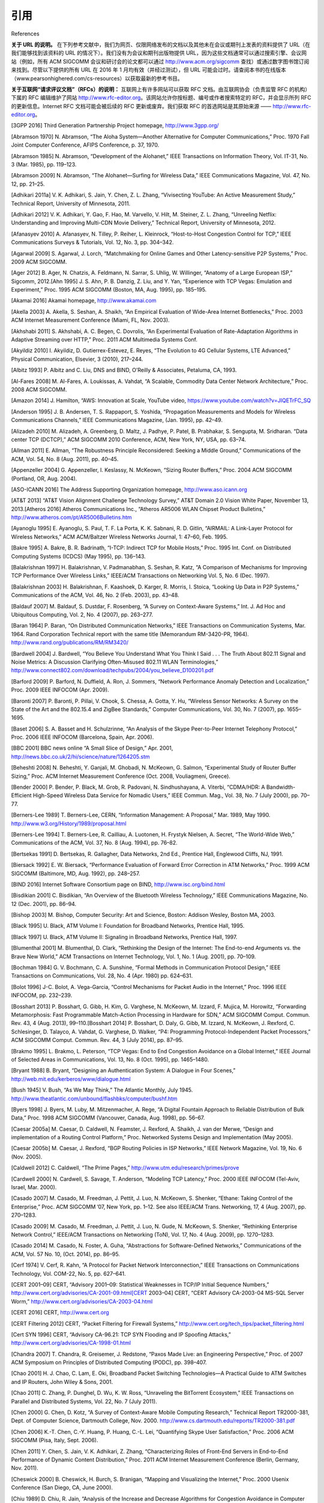.. _references:

引用
===============
References

**关于 URL 的说明。** 在下列参考文献中，我们为网页、仅限网络发布的文档以及其他未在会议或期刊上发表的资料提供了 URL（在我们能够找到该资料的 URL 的情况下）。我们没有为会议和期刊出版物提供 URL，因为这些文档通常可以通过搜索引擎、会议网站（例如，所有 ACM SIGCOMM 会议和研讨会的论文都可以通过 http://www.acm.org/sigcomm 查找）或通过数字图书馆订阅来找到。尽管以下提供的所有 URL 在 2016 年 1 月均有效（并经过测试），但 URL 可能会过时。请查阅本书的在线版本（www.pearsonhighered.com/cs-resources）以获取最新的参考书目。

**关于互联网“请求评议文档”（RFCs）的说明：** 互联网上有许多网站可以获取 RFC 文档。由互联网协会（负责监管 RFC 的机构）下属的 RFC 编辑维护了网站 http://www.rfc-editor.org。该网站允许你按标题、编号或作者搜索特定的 RFC，并会显示所列 RFC 的更新信息。Internet RFC 文档可能会被后续的 RFC 更新或废弃。我们获取 RFC 的首选网站是其原始来源 —— http://www.rfc-editor.org。


.. toggle::

    **A note on URLs.** In the references below, we have provided URLs for Web pages, Web-only documents, and other material that has not been published in a conference or journal (when we have been able to locate a URL for such material). We have not provided URLs for conference and journal publications, as these documents can usually be located via a search engine, from the conference Web site (e.g., papers in all ACM SIGCOMM conferences and workshops can be located via http://www.acm.org/ sigcomm), or via a digital library subscription. While all URLs provided below were valid (and tested) in Jan. 2016, URLs can become out of date. Please consult the online version of this book (www.pearsonhighered .com/cs-resources) for an up-to-date bibliography.

    **A note on Internet Request for Comments (RFCs):** Copies of Internet RFCs are available at many sites. The RFC Editor of the Internet Society (the body that oversees the RFCs) maintains the site, http://www.rfc-editor.org. This site allows you to search for a specific RFC by title, number, or authors, and will show updates to any RFCs listed. Internet RFCs can be updated or obsoleted by later RFCs. Our favorite site for getting RFCs is the original source—http://www.rfc-editor.org.


.. _3GPP 2016:

[3GPP 2016] Third Generation Partnership Project homepage, http://www.3gpp.org/

.. _Abramson 1970:

[Abramson 1970] N. Abramson, “The Aloha System—Another Alternative for Computer Communications,” Proc. 1970 Fall Joint Computer Conference, AFIPS Conference, p. 37, 1970.

.. _Abramson 1985:

[Abramson 1985] N. Abramson, “Development of the Alohanet,” IEEE Transactions on Information Theory, Vol. IT-31, No. 3 (Mar. 1985), pp. 119–123.

.. _Abramson 2009:

[Abramson 2009] N. Abramson, “The Alohanet—Surfing for Wireless Data,” IEEE Communications Magazine, Vol. 47, No. 12, pp. 21–25.

.. _Adhikari 2011a:

[Adhikari 2011a] V. K. Adhikari, S. Jain, Y. Chen, Z. L. Zhang, “Vivisecting YouTube: An Active Measurement Study,” Technical Report, University of Minnesota, 2011.

.. _Adhikari 2012:

[Adhikari 2012] V. K. Adhikari, Y. Gao, F. Hao, M. Varvello, V. Hilt, M. Steiner, Z. L. Zhang, “Unreeling Netflix: Understanding and Improving Multi-CDN Movie Delivery,” Technical Report, University of Minnesota, 2012.

.. _Afanasyev 2010:

[Afanasyev 2010] A. Afanasyev, N. Tilley, P. Reiher, L. Kleinrock, “Host-to-Host Congestion Control for TCP,” IEEE Communications Surveys & Tutorials, Vol. 12, No. 3, pp. 304–342.

.. _Agarwal 2009:

[Agarwal 2009] S. Agarwal, J. Lorch, “Matchmaking for Online Games and Other Latency-sensitive P2P Systems,” Proc. 2009 ACM SIGCOMM.

.. _Ager 2012:

[Ager 2012] B. Ager, N. Chatzis, A. Feldmann, N. Sarrar, S. Uhlig, W. Willinger, “Anatomy of a Large European ISP,” Sigcomm, 2012.[Ahn 1995] J. S. Ahn, P. B. Danzig, Z. Liu, and Y. Yan, “Experience with TCP Vegas: Emulation and Experiment,” Proc. 1995 ACM SIGCOMM (Boston, MA, Aug. 1995), pp. 185–195.

.. _Akamai 2016:

[Akamai 2016] Akamai homepage, http://www.akamai.com

.. _Akella 2003:

[Akella 2003] A. Akella, S. Seshan, A. Shaikh, “An Empirical Evaluation of Wide-Area Internet Bottlenecks,” Proc. 2003 ACM Internet Measurement Conference (Miami, FL, Nov. 2003).

.. _Akhshabi 2011:

[Akhshabi 2011] S. Akhshabi, A. C. Begen, C. Dovrolis, “An Experimental Evaluation of Rate-Adaptation Algorithms in Adaptive Streaming over HTTP,” Proc. 2011 ACM Multimedia Systems Conf.

.. _Akyildiz 2010:

[Akyildiz 2010] I. Akyildiz, D. Gutierrex-Estevez, E. Reyes, “The Evolution to 4G Cellular Systems, LTE Advanced,” Physical Communication, Elsevier, 3 (2010), 217–244.

.. _Albitz 1993:

[Albitz 1993] P. Albitz and C. Liu, DNS and BIND, O’Reilly & Associates, Petaluma, CA, 1993.

.. _Al-Fares 2008:

[Al-Fares 2008] M. Al-Fares, A. Loukissas, A. Vahdat, “A Scalable, Commodity Data Center Network Architecture,” Proc. 2008 ACM SIGCOMM.

.. _Amazon 2014:

[Amazon 2014] J. Hamilton, “AWS: Innovation at Scale, YouTube video, https://www.youtube.com/watch?v=JIQETrFC_SQ

.. _Anderson 1995:

[Anderson 1995] J. B. Andersen, T. S. Rappaport, S. Yoshida, “Propagation Measurements and Models for Wireless Communications Channels,” IEEE Communications Magazine, (Jan. 1995), pp. 42–49.

.. _Alizadeh 2010:

[Alizadeh 2010] M. Alizadeh, A. Greenberg, D. Maltz, J. Padhye, P. Patel, B. Prabhakar, S. Sengupta, M. Sridharan. “Data center TCP (DCTCP),” ACM SIGCOMM 2010 Conference, ACM, New York, NY, USA, pp. 63–74.

.. _Allman 2011:

[Allman 2011] E. Allman, “The Robustness Principle Reconsidered: Seeking a Middle Ground,” Communications of the ACM, Vol. 54, No. 8 (Aug. 2011), pp. 40–45.

.. _Appenzeller 2004:

[Appenzeller 2004] G. Appenzeller, I. Keslassy, N. McKeown, “Sizing Router Buffers,” Proc. 2004 ACM SIGCOMM (Portland, OR, Aug. 2004).

.. _ASO-ICANN 2016:

[ASO-ICANN 2016] The Address Supporting Organization homepage, http://www.aso.icann.org

.. _AT&T 2013:

[AT&T 2013] “AT&T Vision Alignment Challenge Technology Survey,” AT&T Domain 2.0 Vision White Paper, November 13, 2013.[Atheros 2016] Atheros Communications Inc., “Atheros AR5006 WLAN Chipset Product Bulletins,” http://www.atheros.com/pt/AR5006Bulletins.htm

.. _Ayanoglu 1995:

[Ayanoglu 1995] E. Ayanoglu, S. Paul, T. F. La Porta, K. K. Sabnani, R. D. Gitlin, “AIRMAIL: A Link-Layer Protocol for Wireless Networks,” ACM ACM/Baltzer Wireless Networks Journal, 1: 47–60, Feb. 1995.

.. _Bakre 1995:

[Bakre 1995] A. Bakre, B. R. Badrinath, “I-TCP: Indirect TCP for Mobile Hosts,” Proc. 1995 Int. Conf. on Distributed Computing Systems (ICDCS) (May 1995), pp. 136–143.

.. _Balakrishnan 1997:

[Balakrishnan 1997] H. Balakrishnan, V. Padmanabhan, S. Seshan, R. Katz, “A Comparison of Mechanisms for Improving TCP Performance Over Wireless Links,” IEEE/ACM Transactions on Networking Vol. 5, No. 6 (Dec. 1997).

.. _Balakrishnan 2003:

[Balakrishnan 2003] H. Balakrishnan, F. Kaashoek, D. Karger, R. Morris, I. Stoica, “Looking Up Data in P2P Systems,” Communications of the ACM, Vol. 46, No. 2 (Feb. 2003), pp. 43–48.

.. _Baldauf 2007:

[Baldauf 2007] M. Baldauf, S. Dustdar, F. Rosenberg, “A Survey on Context-Aware Systems,” Int. J. Ad Hoc and Ubiquitous Computing, Vol. 2, No. 4 (2007), pp. 263–277.

.. _Baran 1964:

[Baran 1964] P. Baran, “On Distributed Communication Networks,” IEEE Transactions on Communication Systems, Mar. 1964. Rand Corporation Technical report with the same title (Memorandum RM-3420-PR, 1964). http://www.rand.org/publications/RM/RM3420/

.. _Bardwell 2004:

[Bardwell 2004] J. Bardwell, “You Believe You Understand What You Think I Said . . . The Truth About 802.11 Signal and Noise Metrics: A Discussion Clarifying Often-Misused 802.11 WLAN Terminologies,” http://www.connect802.com/download/techpubs/2004/you_believe_D100201.pdf

.. _Barford 2009:

[Barford 2009] P. Barford, N. Duffield, A. Ron, J. Sommers, “Network Performance Anomaly Detection and Localization,” Proc. 2009 IEEE INFOCOM (Apr. 2009).

.. _Baronti 2007:

[Baronti 2007] P. Baronti, P. Pillai, V. Chook, S. Chessa, A. Gotta, Y. Hu, “Wireless Sensor Networks: A Survey on the State of the Art and the 802.15.4 and ZigBee Standards,” Computer Communications, Vol. 30, No. 7 (2007), pp. 1655–1695.

.. _Baset 2006:

[Baset 2006] S. A. Basset and H. Schulzrinne, “An Analysis of the Skype Peer-to-Peer Internet Telephony Protocol,” Proc. 2006 IEEE INFOCOM (Barcelona, Spain, Apr. 2006).

.. _BBC 2001:

[BBC 2001] BBC news online “A Small Slice of Design,” Apr. 2001, http://news.bbc.co.uk/2/hi/science/nature/1264205.stm

.. _Beheshti 2008:

[Beheshti 2008] N. Beheshti, Y. Ganjali, M. Ghobadi, N. McKeown, G. Salmon, “Experimental Study of Router Buffer Sizing,” Proc. ACM Internet Measurement Conference (Oct. 2008, Vouliagmeni, Greece).

.. _Bender 2000:

[Bender 2000] P. Bender, P. Black, M. Grob, R. Padovani, N. Sindhushayana, A. Viterbi, “CDMA/HDR: A Bandwidth-Efficient High-Speed Wireless Data Service for Nomadic Users,” IEEE Commun. Mag., Vol. 38, No. 7 (July 2000), pp. 70–77.

.. _Berners-Lee 1989:

[Berners-Lee 1989] T. Berners-Lee, CERN, “Information Management: A Proposal,” Mar. 1989, May 1990. http://www.w3.org/History/1989/proposal.html

.. _Berners-Lee 1994:

[Berners-Lee 1994] T. Berners-Lee, R. Cailliau, A. Luotonen, H. Frystyk Nielsen, A. Secret, “The World-Wide Web,” Communications of the ACM, Vol. 37, No. 8 (Aug. 1994), pp. 76–82.

.. _Bertsekas 1991:

[Bertsekas 1991] D. Bertsekas, R. Gallagher, Data Networks, 2nd Ed., Prentice Hall, Englewood Cliffs, NJ, 1991.

.. _Biersack 1992:

[Biersack 1992] E. W. Biersack, “Performance Evaluation of Forward Error Correction in ATM Networks,” Proc. 1999 ACM SIGCOMM (Baltimore, MD, Aug. 1992), pp. 248–257.

.. _BIND 2016:

[BIND 2016] Internet Software Consortium page on BIND, http://www.isc.org/bind.html

.. _Bisdikian 2001:

[Bisdikian 2001] C. Bisdikian, “An Overview of the Bluetooth Wireless Technology,” IEEE Communications Magazine, No. 12 (Dec. 2001), pp. 86–94.

.. _Bishop 2003:

[Bishop 2003] M. Bishop, Computer Security: Art and Science, Boston: Addison Wesley, Boston MA, 2003.

.. _Black 1995:

[Black 1995] U. Black, ATM Volume I: Foundation for Broadband Networks, Prentice Hall, 1995.

.. _Black 1997:

[Black 1997] U. Black, ATM Volume II: Signaling in Broadband Networks, Prentice Hall, 1997.

.. _Blumenthal 2001:

[Blumenthal 2001] M. Blumenthal, D. Clark, “Rethinking the Design of the Internet: The End-to-end Arguments vs. the Brave New World,” ACM Transactions on Internet Technology, Vol. 1, No. 1 (Aug. 2001), pp. 70–109.

.. _Bochman 1984:

[Bochman 1984] G. V. Bochmann, C. A. Sunshine, “Formal Methods in Communication Protocol Design,” IEEE Transactions on Communications, Vol. 28, No. 4 (Apr. 1980) pp. 624–631.

.. _Bolot 1996:

[Bolot 1996] J-C. Bolot, A. Vega-Garcia, “Control Mechanisms for Packet Audio in the Internet,” Proc. 1996 IEEE INFOCOM, pp. 232–239.

.. _Bosshart 2013:

[Bosshart 2013] P. Bosshart, G. Gibb, H. Kim, G. Varghese, N. McKeown, M. Izzard, F. Mujica, M. Horowitz, “Forwarding Metamorphosis: Fast Programmable Match-Action Processing in Hardware for SDN,” ACM SIGCOMM Comput. Commun. Rev. 43, 4 (Aug. 2013), 99–110.[Bosshart 2014] P. Bosshart, D. Daly, G. Gibb, M. Izzard, N. McKeown, J. Rexford, C. Schlesinger, D. Talayco, A. Vahdat, G. Varghese, D. Walker, “P4: Programming Protocol-Independent Packet Processors,” ACM SIGCOMM Comput. Commun. Rev. 44, 3 (July 2014), pp. 87–95.

.. _Brakmo 1995:

[Brakmo 1995] L. Brakmo, L. Peterson, “TCP Vegas: End to End Congestion Avoidance on a Global Internet,” IEEE Journal of Selected Areas in Communications, Vol. 13, No. 8 (Oct. 1995), pp. 1465–1480.

.. _Bryant 1988:

[Bryant 1988] B. Bryant, “Designing an Authentication System: A Dialogue in Four Scenes,” http://web.mit.edu/kerberos/www/dialogue.html

.. _Bush 1945:

[Bush 1945] V. Bush, “As We May Think,” The Atlantic Monthly, July 1945. http://www.theatlantic.com/unbound/flashbks/computer/bushf.htm

.. _Byers 1998:

[Byers 1998] J. Byers, M. Luby, M. Mitzenmacher, A. Rege, “A Digital Fountain Approach to Reliable Distribution of Bulk Data,” Proc. 1998 ACM SIGCOMM (Vancouver, Canada, Aug. 1998), pp. 56–67.

.. _Caesar 2005a:

[Caesar 2005a] M. Caesar, D. Caldwell, N. Feamster, J. Rexford, A. Shaikh, J. van der Merwe, “Design and implementation of a Routing Control Platform,” Proc. Networked Systems Design and Implementation (May 2005).

.. _Caesar 2005b:

[Caesar 2005b] M. Caesar, J. Rexford, “BGP Routing Policies in ISP Networks,” IEEE Network Magazine, Vol. 19, No. 6 (Nov. 2005).

.. _Caldwell 2012:

[Caldwell 2012] C. Caldwell, “The Prime Pages,” http://www.utm.edu/research/primes/prove

.. _Cardwell 2000:

[Cardwell 2000] N. Cardwell, S. Savage, T. Anderson, “Modeling TCP Latency,” Proc. 2000 IEEE INFOCOM (Tel-Aviv, Israel, Mar. 2000).

.. _Casado 2007:

[Casado 2007] M. Casado, M. Freedman, J. Pettit, J. Luo, N. McKeown, S. Shenker, “Ethane: Taking Control of the Enterprise,” Proc. ACM SIGCOMM ’07, New York, pp. 1–12. See also IEEE/ACM Trans. Networking, 17, 4 (Aug. 2007), pp. 270–1283.

.. _Casado 2009:

[Casado 2009] M. Casado, M. Freedman, J. Pettit, J. Luo, N. Gude, N. McKeown, S. Shenker, “Rethinking Enterprise Network Control,” IEEE/ACM Transactions on Networking (ToN), Vol. 17, No. 4 (Aug. 2009), pp. 1270–1283.

.. _Casado 2014:

[Casado 2014] M. Casado, N. Foster, A. Guha, “Abstractions for Software-Defined Networks,” Communications of the ACM, Vol. 57 No. 10, (Oct. 2014), pp. 86–95.

.. _Cerf 1974:

[Cerf 1974] V. Cerf, R. Kahn, “A Protocol for Packet Network Interconnection,” IEEE Transactions on Communications Technology, Vol. COM-22, No. 5, pp. 627–641.

.. _CERT 2001–09:

[CERT 2001–09] CERT, “Advisory 2001–09: Statistical Weaknesses in TCP/IP Initial Sequence Numbers,” http://www.cert.org/advisories/CA-2001-09.html[CERT 2003–04] CERT, “CERT Advisory CA-2003-04 MS-SQL Server Worm,” http://www.cert.org/advisories/CA-2003-04.html

.. _CERT 2016:

[CERT 2016] CERT, http://www.cert.org

.. _CERT Filtering:

[CERT Filtering 2012] CERT, “Packet Filtering for Firewall Systems,” http://www.cert.org/tech_tips/packet_filtering.html

.. _Cert SYN 1996:

[Cert SYN 1996] CERT, “Advisory CA-96.21: TCP SYN Flooding and IP Spoofing Attacks,” http://www.cert.org/advisories/CA-1998-01.html

.. _Chandra 2007:

[Chandra 2007] T. Chandra, R. Greisemer, J. Redstone, “Paxos Made Live: an Engineering Perspective,” Proc. of 2007 ACM Symposium on Principles of Distributed Computing (PODC), pp. 398–407.

.. _Chao 2001:

[Chao 2001] H. J. Chao, C. Lam, E. Oki, Broadband Packet Switching Technologies—A Practical Guide to ATM Switches and IP Routers, John Wiley & Sons, 2001.

.. _Chao 2011:

[Chao 2011] C. Zhang, P. Dunghel, D. Wu, K. W. Ross, “Unraveling the BitTorrent Ecosystem,” IEEE Transactions on Parallel and Distributed Systems, Vol. 22, No. 7 (July 2011).

.. _Chen 2000:

[Chen 2000] G. Chen, D. Kotz, “A Survey of Context-Aware Mobile Computing Research,” Technical Report TR2000-381, Dept. of Computer Science, Dartmouth College, Nov. 2000. http://www.cs.dartmouth.edu/reports/TR2000-381.pdf

.. _Chen 2006:

[Chen 2006] K.-T. Chen, C.-Y. Huang, P. Huang, C.-L. Lei, “Quantifying Skype User Satisfaction,” Proc. 2006 ACM SIGCOMM (Pisa, Italy, Sept. 2006).

.. _Chen 2011:

[Chen 2011] Y. Chen, S. Jain, V. K. Adhikari, Z. Zhang, “Characterizing Roles of Front-End Servers in End-to-End Performance of Dynamic Content Distribution,” Proc. 2011 ACM Internet Measurement Conference (Berlin, Germany, Nov. 2011).

.. _Cheswick 2000:

[Cheswick 2000] B. Cheswick, H. Burch, S. Branigan, “Mapping and Visualizing the Internet,” Proc. 2000 Usenix Conference (San Diego, CA, June 2000).

.. _Chiu 1989:

[Chiu 1989] D. Chiu, R. Jain, “Analysis of the Increase and Decrease Algorithms for Congestion Avoidance in Computer Networks,” Computer Networks and ISDN Systems, Vol. 17, No. 1, pp. 1–14. http://www.cs.wustl.edu/~jain/papers/cong_av.htm

.. _Christiansen 2001:

[Christiansen 2001] M. Christiansen, K. Jeffay, D. Ott, F. D. Smith, “Tuning Red for Web Traffic,” IEEE/ACM Transactions on Networking, Vol. 9, No. 3 (June 2001), pp. 249–264.

.. _Chuang 2005:

[Chuang 2005] S. Chuang, S. Iyer, N. McKeown, “Practical Algorithms for Performance Guarantees in Buffered Crossbars,” Proc. 2005 IEEE INFOCOM.[Cisco 802.11ac 2014] Cisco Systems, “802.11ac: The Fifth Generation of Wi-Fi,” Technical White Paper, Mar. 2014.

.. _Cisco 7600 2016:

[Cisco 7600 2016] Cisco Systems, “Cisco 7600 Series Solution and Design Guide,” http://www.cisco.com/en/US/products/hw/routers/ps368/prod_technical_reference09186a0080092246.html

.. _Cisco 8500 2012:

[Cisco 8500 2012] Cisco Systems Inc., “Catalyst 8500 Campus Switch Router Architecture,” http://www.cisco.com/univercd/cc/td/doc/product/l3sw/8540/rel_12_0/w5_6f/softcnfg/1cfg8500.pdf

.. _Cisco 12000 2016:

[Cisco 12000 2016] Cisco Systems Inc., “Cisco XR 12000 Series and Cisco 12000 Series Routers,” http://www.cisco.com/en/US/products/ps6342/index.html

.. _Cisco 2012:

[Cisco 2012] Cisco 2012, Data Centers, http://www.cisco.com/go/dce

.. _Cisco 2015:

[Cisco 2015] Cisco Visual Networking Index: Forecast and Methodology, 2014–2019, White Paper, 2015.

.. _Cisco 6500 2016:

[Cisco 6500 2016] Cisco Systems, “Cisco Catalyst 6500 Architecture White Paper,” http://www.cisco.com/c/en/us/products/collateral/switches/catalyst-6500-series-switches/prod_white_paper0900aecd80673385.html

.. _Cisco NAT 2016:

[Cisco NAT 2016] Cisco Systems Inc., “How NAT Works,” http://www.cisco.com/en/US/tech/tk648/tk361/technologies_tech_note09186a0080094831.shtml

.. _Cisco QoS 2016:

[Cisco QoS 2016] Cisco Systems Inc., “Advanced QoS Services for the Intelligent Internet,” http://www.cisco.com/warp/public/cc/pd/iosw/ioft/ioqo/tech/qos_wp.htm

.. _Cisco Queue 2016:

[Cisco Queue 2016] Cisco Systems Inc., “Congestion Management Overview,” http://www.cisco.com/en/US/docs/ios/12_2/qos/configuration/guide/qcfconmg.html

.. _Cisco SYN 2016:

[Cisco SYN 2016] Cisco Systems Inc., “Defining Strategies to Protect Against TCP SYN Denial of Service Attacks,” http://www.cisco.com/en/US/tech/tk828/technologies_tech_note09186a00800f67d5.shtml

.. _Cisco TCAM 2014:

[Cisco TCAM 2014] Cisco Systems Inc., “CAT 6500 and 7600 Series Routers and Switches TCAM Allocation Adjustment Procedures,” http://www.cisco.com/c/en/us/support/docs/switches/catalyst-6500-series-switches/117712-problemsolution-cat6500-00.html

.. _Cisco VNI 2015:

[Cisco VNI 2015] Cisco Systems Inc., “Visual Networking Index,” http://www.cisco.com/web/solutions/sp/vni/vni_forecast_highlights/index.html

.. _Clark 1988:

[Clark 1988] D. Clark, “The Design Philosophy of the DARPA Internet Protocols,” Proc. 1988 ACM SIGCOMM (Stanford, CA, Aug. 1988).[Cohen 1977] D. Cohen, “Issues in Transnet Packetized Voice Communication,” Proc. Fifth Data Communications Symposium (Snowbird, UT, Sept. 1977), pp. 6–13.

.. _Cookie Central:

[Cookie Central 2016] Cookie Central homepage, http://www.cookiecentral.com/n_cookie_faq.htm

.. _Cormen 2001:

[Cormen 2001] T. H. Cormen, Introduction to Algorithms, 2nd Ed., MIT Press, Cambridge, MA, 2001.

.. _Crow 1997:

[Crow 1997] B. Crow, I. Widjaja, J. Kim, P. Sakai, “IEEE 802.11 Wireless Local Area Networks,” IEEE Communications Magazine (Sept. 1997), pp. 116–126.

.. _Cusumano 1998:

[Cusumano 1998] M. A. Cusumano, D. B. Yoffie, Competing on Internet Time: Lessons from Netscape and Its Battle with Microsoft, Free Press, New York, NY, 1998.

.. _Czyz 2014:

[Czyz 2014] J. Czyz, M. Allman, J. Zhang, S. Iekel-Johnson, E. Osterweil, M. Bailey, “Measuring IPv6 Adoption,” Proc. ACM SIGCOMM 2014, ACM, New York, NY, USA, pp. 87–98.

.. _Dahlman 1998:

[Dahlman 1998] E. Dahlman, B. Gudmundson, M. Nilsson, J. Sköld, “UMTS/IMT-2000 Based on Wideband CDMA,” IEEE Communications Magazine (Sept. 1998), pp. 70–80.

.. _Daigle 1991:

[Daigle 1991] J. N. Daigle, Queuing Theory for Telecommunications, Addison-Wesley, Reading, MA, 1991.

.. _DAM 2016:

[DAM 2016] Digital Attack Map, http://www.digitalattackmap.com

.. _Davie 2000:

[Davie 2000] B. Davie and Y. Rekhter, MPLS: Technology and Applications, Morgan Kaufmann Series in Networking, 2000.

.. _Davies 2005:

[Davies 2005] G. Davies, F. Kelly, “Network Dimensioning, Service Costing, and Pricing in a Packet-Switched Environment,” Telecommunications Policy, Vol. 28, No. 4, pp. 391–412.

.. _DEC 1990:

[DEC 1990] Digital Equipment Corporation, “In Memoriam: J. C. R. Licklider 1915–1990,” SRC Research Report 61, Aug. 1990. http://www.memex.org/licklider.pdf

.. _DeClercq 2002:

[DeClercq 2002] J. DeClercq, O. Paridaens, “Scalability Implications of Virtual Private Networks,” IEEE Communications Magazine, Vol. 40, No. 5 (May 2002), pp. 151–157.

.. _Demers 1990:

[Demers 1990] A. Demers, S. Keshav, S. Shenker, “Analysis and Simulation of a Fair Queuing Algorithm,” Internetworking: Research and Experience, Vol. 1, No. 1 (1990), pp. 3–26.

.. _dhc 2016:

[dhc 2016] IETF Dynamic Host Configuration working group homepage, http://www.ietf.org/html.charters/dhc-charter.html

.. _Dhungel 2012:

[Dhungel 2012] P. Dhungel, K. W. Ross, M. Steiner., Y. Tian, X. Hei, “Xunlei: Peer-Assisted Download Acceleration on a Massive Scale,” Passive and Active Measurement Conference (PAM) 2012, Vienna, 2012.

.. _Diffie 1976:

[Diffie 1976] W. Diffie, M. E. Hellman, “New Directions in Cryptography,” IEEE Transactions on Information Theory, Vol IT-22 (1976), pp. 644–654.

.. _Diggavi 2004:

[Diggavi 2004] S. N. Diggavi, N. Al-Dhahir, A. Stamoulis, R. Calderbank, “Great Expectations: The Value of Spatial Diversity in Wireless Networks,” Proceedings of the IEEE, Vol. 92, No. 2 (Feb. 2004).

.. _Dilley 2002:

[Dilley 2002] J. Dilley, B. Maggs, J. Parikh, H. Prokop, R. Sitaraman, B. Weihl, “Globally Distributed Content Delivert,” IEEE Internet Computing (Sept.–Oct. 2002).

.. _Diot 2000:

[Diot 2000] C. Diot, B. N. Levine, B. Lyles, H. Kassem, D. Balensiefen, “Deployment Issues for the IP Multicast Service and Architecture,” IEEE Network, Vol. 14, No. 1 (Jan./Feb. 2000) pp. 78–88.

.. _Dischinger 2007:

[Dischinger 2007] M. Dischinger, A. Haeberlen, K. Gummadi, S. Saroiu, “Characterizing residential broadband networks,” Proc. 2007 ACM Internet Measurement Conference, pp. 24–26.

.. _Dmitiropoulos 2007:

[Dmitiropoulos 2007] X. Dmitiropoulos, D. Krioukov, M. Fomenkov, B. Huffaker, Y. Hyun, K. C. Claffy, G. Riley, “AS Relationships: Inference and Validation,” ACM Computer Communication Review (Jan. 2007).

.. _DOCSIS 2011:

[DOCSIS 2011] Data-Over-Cable Service Interface Specifications, DOCSIS 3.0: MAC and Upper Layer Protocols Interface Specification, CM-SP-MULPIv3.0-I16-110623, 2011.

.. _Dodge 2016:

[Dodge 2016] M. Dodge, “An Atlas of Cyberspaces,” http://www.cybergeography.org/atlas/isp_maps.html

.. _Donahoo 2001:

[Donahoo 2001] M. Donahoo, K. Calvert, TCP/IP Sockets in C: Practical Guide for Programmers, Morgan Kaufman, 2001.

.. _DSL 2016:

[DSL 2016] DSL Forum homepage, http://www.dslforum.org/

.. _Dhunghel 2008:

[Dhunghel 2008] P. Dhungel, D. Wu, B. Schonhorst, K.W. Ross, “A Measurement Study of Attacks on BitTorrent Leechers,” 7th International Workshop on Peer-to-Peer Systems (IPTPS 2008) (Tampa Bay, FL, Feb. 2008).

.. _Droms 2002:

[Droms 2002] R. Droms, T. Lemon, The DHCP Handbook (2nd Edition), SAMS Publishing, 2002.[Edney 2003] J. Edney and W. A. Arbaugh, Real 802.11 Security: Wi-Fi Protected Access and 802.11i, Addison-Wesley Professional, 2003.

.. _Edwards 2011:

[Edwards 2011] W. K. Edwards, R. Grinter, R. Mahajan, D. Wetherall, “Advancing the State of Home Networking,” Communications of the ACM, Vol. 54, No. 6 (June 2011), pp. 62–71.

.. _Ellis 1987:

[Ellis 1987] H. Ellis, “The Story of Non-Secret Encryption,” http://jya.com/ellisdoc.htm

.. _Erickson 2013:

[Erickson 2013] D. Erickson, “ The Beacon Openflow Controller,” 2nd ACM SIGCOMM Workshop on Hot Topics in Software Defined Networking (HotSDN ’13). ACM, New York, NY, USA, pp. 13–18.

.. _Ericsson 2012:

[Ericsson 2012] Ericsson, “The Evolution of Edge,” http://www.ericsson.com/technology/whitepapers/broadband/evolution_of_EDGE.shtml

.. _Facebook 2014:

[Facebook 2014] A. Andreyev, “Introducing Data Center Fabric, the Next-Generation Facebook Data Center Network,” https://code.facebook.com/posts/360346274145943/introducing-data-center-fabric-the-next-generation-facebook-data-center-network

.. _Faloutsos 1999:

[Faloutsos 1999] C. Faloutsos, M. Faloutsos, P. Faloutsos, “What Does the Internet Look Like? Empirical Laws of the Internet Topology,” Proc. 1999 ACM SIGCOMM (Boston, MA, Aug. 1999).

.. _Farrington 2010:

[Farrington 2010] N. Farrington, G. Porter, S. Radhakrishnan, H. Bazzaz, V. Subramanya, Y. Fainman, G. Papen, A. Vahdat, “Helios: A Hybrid Electrical/Optical Switch Architecture for Modular Data Centers,” Proc. 2010 ACM SIGCOMM.

.. _Feamster 2004:

[Feamster 2004] N. Feamster, H. Balakrishnan, J. Rexford, A. Shaikh, K. van der Merwe, “The Case for Separating Routing from Routers,” ACM SIGCOMM Workshop on Future Directions in Network Architecture, Sept. 2004.

.. _Feamster 2004:

[Feamster 2004] N. Feamster, J. Winick, J. Rexford, “A Model for BGP Routing for Network Engineering,” Proc. 2004 ACM SIGMETRICS (New York, NY, June 2004).

.. _Feamster 2005:

[Feamster 2005] N. Feamster, H. Balakrishnan, “Detecting BGP Configuration Faults with Static Analysis,” NSDI (May 2005).

.. _Feamster 2013:

[Feamster 2013] N. Feamster, J. Rexford, E. Zegura, “The Road to SDN,” ACM Queue, Volume 11, Issue 12, (Dec. 2013).

.. _Feldmeier 1995:

[Feldmeier 1995] D. Feldmeier, “Fast Software Implementation of Error Detection Codes,” IEEE/ACM Transactions on Networking, Vol. 3, No. 6 (Dec. 1995), pp. 640–652.[Ferguson 2013] A. Ferguson, A. Guha, C. Liang, R. Fonseca, S. Krishnamurthi, “Participatory Networking: An API for Application Control of SDNs,” Proceedings ACM SIGCOMM 2013, pp. 327–338.

.. _Fielding 2000:

[Fielding 2000] R. Fielding, “Architectural Styles and the Design of Network-based Software Architectures,” 2000. PhD Thesis, UC Irvine, 2000.

.. _FIPS 1995:

[FIPS 1995] Federal Information Processing Standard, “Secure Hash Standard,” FIPS Publication 180-1. http://www.itl.nist.gov/fipspubs/fip180-1.htm

.. _Floyd 1999:

[Floyd 1999] S. Floyd, K. Fall, “Promoting the Use of End-to-End Congestion Control in the Internet,” IEEE/ACM Transactions on Networking, Vol. 6, No. 5 (Oct. 1998), pp. 458–472.

.. _Floyd 2000:

[Floyd 2000] S. Floyd, M. Handley, J. Padhye, J. Widmer, “Equation-Based Congestion Control for Unicast Applications,” Proc. 2000 ACM SIGCOMM (Stockholm, Sweden, Aug. 2000).

.. _Floyd 2001:

[Floyd 2001] S. Floyd, “A Report on Some Recent Developments in TCP Congestion Control,” IEEE Communications Magazine (Apr. 2001).

.. _Floyd 2016:

[Floyd 2016] S. Floyd, “References on RED (Random Early Detection) Queue Management,” http://www.icir.org/floyd/red.html

.. _Floyd Synchronization 1994:

[Floyd Synchronization 1994] S. Floyd, V. Jacobson, “Synchronization of Periodic Routing Messages,” IEEE/ACM Transactions on Networking, Vol. 2, No. 2 (Apr. 1997) pp. 122–136.

.. _Floyd TCP 1994:

[Floyd TCP 1994] S. Floyd, “TCP and Explicit Congestion Notification,” ACM SIGCOMM Computer Communications Review, Vol. 24, No. 5 (Oct. 1994), pp. 10–23.

.. _Fluhrer 2001:

[Fluhrer 2001] S. Fluhrer, I. Mantin, A. Shamir, “Weaknesses in the Key Scheduling Algorithm of RC4,” Eighth Annual Workshop on Selected Areas in Cryptography (Toronto, Canada, Aug. 2002).

.. _Fortz 2000:

[Fortz 2000] B. Fortz, M. Thorup, “Internet Traffic Engineering by Optimizing OSPF Weights,” Proc. 2000 IEEE INFOCOM (Tel Aviv, Israel, Apr. 2000).

.. _Fortz 2002:

[Fortz 2002] B. Fortz, J. Rexford, M. Thorup, “Traffic Engineering with Traditional IP Routing Protocols,” IEEE Communication Magazine (Oct. 2002).

.. _Fraleigh 2003:

[Fraleigh 2003] C. Fraleigh, F. Tobagi, C. Diot, “Provisioning IP Backbone Networks to Support Latency Sensitive Traffic,” Proc. 2003 IEEE INFOCOM (San Francisco, CA, Mar. 2003).

.. _Frost 1994:

[Frost 1994] J. Frost, “BSD Sockets: A Quick and Dirty Primer,” http://world.std.com/~jimf/papers/sockets/sockets.html

.. _FTC 2015:

[FTC 2015] Internet of Things: Privacy and Security in a Connected World, Federal Trade Commission, 2015, https://www.ftc.gov/system/files/documents/reports/federal-trade-commission-staff-report-november-2013-workshop-entitled-internet-things-privacy/150127iotrpt.pdf

.. _FTTH 2016:

[FTTH 2016] Fiber to the Home Council, http://www.ftthcouncil.org/

.. _Gao 2001:

[Gao 2001] L. Gao, J. Rexford, “Stable Internet Routing Without Global Coordination,” IEEE/ACM Transactions on Networking, Vol. 9, No. 6 (Dec. 2001), pp. 681–692.

.. _Gartner 2014:

[Gartner 2014] Gartner report on Internet of Things, http://www.gartner.com/technology/research/internet-of-things

.. _Gauthier 1999:

[Gauthier 1999] L. Gauthier, C. Diot, and J. Kurose, “End-to-End Transmission Control Mechanisms for Multiparty Interactive Applications on the Internet,” Proc. 1999 IEEE INFOCOM (New York, NY, Apr. 1999).

.. _Gember-Jacobson 2014:

[Gember-Jacobson 2014] A. Gember-Jacobson, R. Viswanathan, C. Prakash, R. Grandl, J. Khalid, S. Das, A. Akella, “OpenNF: Enabling Innovation in Network Function Control,” Proc. ACM SIGCOMM 2014, pp. 163–174.

.. _Goodman 1997:

[Goodman 1997] David J. Goodman, Wireless Personal Communications Systems, Prentice-Hall, 1997.

.. _Google IPv6 2015:

[Google IPv6 2015] Google Inc. “IPv6 Statistics,” https://www.google.com/intl/en/ipv6/statistics.html

.. _Google Locations 2016:

[Google Locations 2016] Google data centers. http://www.google.com/corporate/datacenter/locations.html

.. _Goralski 1999:

[Goralski 1999] W. Goralski, Frame Relay for High-Speed Networks, John Wiley, New York, 1999.

.. _Greenberg 2009a:

[Greenberg 2009a] A. Greenberg, J. Hamilton, D. Maltz, P. Patel, “The Cost of a Cloud: Research Problems in Data Center Networks,” ACM Computer Communications Review (Jan. 2009).

.. _Greenberg 2009b:

[Greenberg 2009b] A. Greenberg, N. Jain, S. Kandula, C. Kim, P. Lahiri, D. Maltz, P. Patel, S. Sengupta, “VL2: A Scalable and Flexible Data Center Network,” Proc. 2009 ACM SIGCOMM.

.. _Greenberg 2011:

[Greenberg 2011] A. Greenberg, J. Hamilton, N. Jain, S. Kandula, C. Kim, P. Lahiri, D. Maltz, P. Patel, S. Sengupta, “VL2: A Scalable and Flexible Data Center Network,” Communications of the ACM, Vol. 54, No. 3 (Mar. 2011), pp. 95–104.

.. _Greenberg 2015:

[Greenberg 2015] A. Greenberg, “SDN for the Cloud,” Sigcomm 2015 Keynote Address, http://conferences.sigcomm.org/sigcomm/2015/pdf/papers/keynote.pdf

.. _Griffin 2012:

[Griffin 2012] T. Griffin, “Interdomain Routing Links,” http://www.cl.cam.ac.uk/~tgg22/interdomain/

.. _Gude 2008:

[Gude 2008] N. Gude, T. Koponen, J. Pettit, B. Pfaff, M. Casado, N. McKeown, and S. Shenker, “NOX: Towards an Operating System for Networks,” ACM SIGCOMM Computer Communication Review, July 2008.

.. _Guha 2006:

[Guha 2006] S. Guha, N. Daswani, R. Jain, “An Experimental Study of the Skype Peer-to-Peer VoIP System,” Proc. Fifth Int. Workshop on P2P Systems (Santa Barbara, CA, 2006).

.. _Guo 2005:

[Guo 2005] L. Guo, S. Chen, Z. Xiao, E. Tan, X. Ding, X. Zhang, “Measurement, Analysis, and Modeling of BitTorrent-Like Systems,” Proc. 2005 ACM Internet Measurement Conference.

.. _Guo 2009:

[Guo 2009] C. Guo, G. Lu, D. Li, H. Wu, X. Zhang, Y. Shi, C. Tian, Y. Zhang, S. Lu, “BCube: A High Performance, Server-centric Network Architecture for Modular Data Centers,” Proc. 2009 ACM SIGCOMM.

.. _Gupta 2001:

[Gupta 2001] P. Gupta, N. McKeown, “Algorithms for Packet Classification,” IEEE Network Magazine, Vol. 15, No. 2 (Mar./Apr. 2001), pp. 24–32.

.. _Gupta 2014:

[Gupta 2014] A. Gupta, L. Vanbever, M. Shahbaz, S. Donovan, B. Schlinker, N. Feamster, J. Rexford, S. Shenker, R. Clark, E. Katz-Bassett, “SDX: A Software Defined Internet Exchange, “ Proc. ACM SIGCOMM 2014 (Aug. 2014), pp. 551–562.

.. _Ha 2008:

[Ha 2008] S. Ha, I. Rhee, L. Xu, “CUBIC: A New TCP-Friendly High-Speed TCP Variant,” ACM SIGOPS Operating System Review, 2008.

.. _Halabi 2000:

[Halabi 2000] S. Halabi, Internet Routing Architectures, 2nd Ed., Cisco Press, 2000.

.. _Hanabali 2005:

[Hanabali 2005] A. A. Hanbali, E. Altman, P. Nain, “A Survey of TCP over Ad Hoc Networks,” IEEE Commun. Surveys and Tutorials, Vol. 7, No. 3 (2005), pp. 22–36.

.. _Hei 2007:

[Hei 2007] X. Hei, C. Liang, J. Liang, Y. Liu, K. W. Ross, “A Measurement Study of a Large-scale P2P IPTV System,” IEEE Trans. on Multimedia (Dec. 2007).

.. _Heidemann 1997:

[Heidemann 1997] J. Heidemann, K. Obraczka, J. Touch, “Modeling the Performance of HTTP over Several Transport Protocols,” IEEE/ACM Transactions on Networking, Vol. 5, No. 5 (Oct. 1997), pp. 616–630.

.. _Held 2001:

[Held 2001] G. Held, Data Over Wireless Networks: Bluetooth, WAP, and Wireless LANs, McGraw-Hill, 2001.

.. _Holland 2001:

[Holland 2001] G. Holland, N. Vaidya, V. Bahl, “A Rate-Adaptive MAC Protocol for Multi-Hop Wireless Networks,” Proc. 2001 ACM Int. Conference of Mobile Computing andNetworking (Mobicom01) (Rome, Italy, July 2001).

.. _Hollot 2002:

[Hollot 2002] C.V. Hollot, V. Misra, D. Towsley, W. Gong, “Analysis and Design of Controllers for AQM Routers Supporting TCP Flows,” IEEE Transactions on Automatic Control, Vol. 47, No. 6 (June 2002), pp. 945–959.

.. _Hong 2013:

[Hong 2013] C. Hong, S, Kandula, R. Mahajan, M.Zhang, V. Gill, M. Nanduri, R. Wattenhofer, “Achieving High Utilization with Software-driven WAN,” ACM SIGCOMM Conference (Aug. 2013), pp.15–26.

.. _Huang 2002:

[Huang 2002] C. Haung, V. Sharma, K. Owens, V. Makam, “Building Reliable MPLS Networks Using a Path Protection Mechanism,” IEEE Communications Magazine, Vol. 40, No. 3 (Mar. 2002), pp. 156–162.

.. _Huang 2005:

[Huang 2005] Y. Huang, R. Guerin, “Does Over-Provisioning Become More or Less Efficient as Networks Grow Larger?,” Proc. IEEE Int. Conf. Network Protocols (ICNP) (Boston MA, Nov. 2005).

.. _Huang 2008:

[Huang 2008] C. Huang, J. Li, A. Wang, K. W. Ross, “Understanding Hybrid CDN-P2P: Why Limelight Needs Its Own Red Swoosh,” Proc. 2008 NOSSDAV, Braunschweig, Germany.

.. _Huitema 1998:

[Huitema 1998] C. Huitema, IPv6: The New Internet Protocol, 2nd Ed., Prentice Hall, Englewood Cliffs, NJ, 1998.

.. _Huston 1999a:

[Huston 1999a] G. Huston, “Interconnection, Peering, and Settlements—Part I,” The Internet Protocol Journal, Vol. 2, No. 1 (Mar. 1999).

.. _Huston 2004:

[Huston 2004] G. Huston, “NAT Anatomy: A Look Inside Network Address Translators,” The Internet Protocol Journal, Vol. 7, No. 3 (Sept. 2004).

.. _Huston 2008a:

[Huston 2008a] G. Huston, “Confronting IPv4 Address Exhaustion,” http://www.potaroo.net/ispcol/2008-10/v4depletion.html

.. _Huston 2008b:

[Huston 2008b] G. Huston, G. Michaelson, “IPv6 Deployment: Just where are we?” http://www.potaroo.net/ispcol/2008-04/ipv6.html

.. _Huston 2011a:

[Huston 2011a] G. Huston, “A Rough Guide to Address Exhaustion,” The Internet Protocol Journal, Vol. 14, No. 1 (Mar. 2011).

.. _Huston 2011b:

[Huston 2011b] G. Huston, “Transitioning Protocols,” The Internet Protocol Journal, Vol. 14, No. 1 (Mar. 2011).

.. _IAB 2016:

[IAB 2016] Internet Architecture Board homepage, http://www.iab.org/[IANA Protocol Numbers 2016] Internet Assigned Numbers Authority, Protocol Numbers, http://www.iana.org/assignments/protocol-numbers/protocol-numbers.xhtml

.. _IBM 1997:

[IBM 1997] IBM Corp., IBM Inside APPN - The Essential Guide to the Next-Generation SNA, SG24-3669-03, June 1997.

.. _ICANN 2016:

[ICANN 2016] The Internet Corporation for Assigned Names and Numbers homepage, http://www.icann.org

.. _IEEE 802 2016:

[IEEE 802 2016] IEEE 802 LAN/MAN Standards Committee homepage, http://www.ieee802.org/

.. _IEEE 802 .11 1999:

[IEEE 802.11 1999] IEEE 802.11, “1999 Edition (ISO/IEC 8802-11: 1999) IEEE Standards for Information Technology—Telecommunications and Information Exchange Between Systems—Local and Metropolitan Area Network—Specific Requirements—Part 11: Wireless LAN Medium Access Control (MAC) and Physical Layer (PHY) Specification,” http://standards.ieee.org/getieee802/download/802.11-1999.pdf

.. _IEEE 802.11ac 2013:

[IEEE 802.11ac 2013] IEEE, “802.11ac-2013—IEEE Standard for Information technology—Telecommunications and Information Exchange Between Systems—Local and Metropolitan Area Networks—Specific Requirements—Part 11: Wireless LAN Medium Access Control (MAC) and Physical Layer (PHY) Specifications—Amendment 4: Enhancements for Very High Throughput for Operation in Bands Below 6 GHz.”

.. _IEEE 802.11n 2012:

[IEEE 802.11n 2012] IEEE, “IEEE P802.11—Task Group N—Meeting Update: Status of 802.11n,” http://grouper.ieee.org/groups/802/11/Reports/tgn_update.htm

.. _IEEE 802.15 2012:

[IEEE 802.15 2012] IEEE 802.15 Working Group for WPAN homepage, http://grouper.ieee.org/groups/802/15/.

.. _IEEE 802.15.4 2012:

[IEEE 802.15.4 2012] IEEE 802.15 WPAN Task Group 4, http://www.ieee802.org/15/pub/TG4.html

.. _IEEE 802.16d 2004:

[IEEE 802.16d 2004] IEEE, “IEEE Standard for Local and Metropolitan Area Networks, Part 16: Air Interface for Fixed Broadband Wireless Access Systems,” http://standards.ieee.org/getieee802/download/802.16-2004.pdf

.. _IEEE 802.16e 2005:

[IEEE 802.16e 2005] IEEE, “IEEE Standard for Local and Metropolitan Area Networks, Part 16: Air Interface for Fixed and Mobile Broadband Wireless Access Systems, Amendment 2: Physical and Medium Access Control Layers for Combined Fixed and Mobile Operation in Licensed Bands and Corrigendum 1,” http://standards.ieee.org/getieee802/download/802.16e-2005.pdf

.. _IEEE 802.1q 2005:

[IEEE 802.1q 2005] IEEE, “IEEE Standard for Local and Metropolitan Area Networks: Virtual Bridged Local Area Networks,” http://standards.ieee.org/getieee802/download/802.1Q-2005.pdf

.. _IEEE 802.1X:

[IEEE 802.1X] IEEE Std 802.1X-2001 Port-Based Network Access Control, http://standards.ieee.org/reading/ieee/std_public/description/lanman/802.1x-2001_desc.html

.. _IEEE 802.3 2012:

[IEEE 802.3 2012] IEEE, “IEEE 802.3 CSMA/CD (Ethernet),” http://grouper.ieee.org/groups/802/3/

.. _IEEE 802.5 2012:

[IEEE 802.5 2012] IEEE, IEEE 802.5 homepage, http://www.ieee802.org/5/www8025org/

.. _IETF 2016:

[IETF 2016] Internet Engineering Task Force homepage, http://www.ietf.org

.. _Ihm 2011:

[Ihm 2011] S. Ihm, V. S. Pai, “Towards Understanding Modern Web Traffic,” Proc. 2011 ACM Internet Measurement Conference (Berlin).

.. _IMAP 2012:

[IMAP 2012] The IMAP Connection, http://www.imap.org/

.. _Intel 2016:

[Intel 2016] Intel Corp., “Intel 710 Ethernet Adapter,” http://www.intel.com/content/www/us/en/ethernet-products/converged-network-adapters/ethernet-xl710 .html

.. _Internet2 Multicast 2012:

[Internet2 Multicast 2012] Internet2 Multicast Working Group homepage, http://www.internet2.edu/multicast/

.. _ISC 2016:

[ISC 2016] Internet Systems Consortium homepage, http://www.isc.org

.. _ISI 1979:

[ISI 1979] Information Sciences Institute, “DoD Standard Internet Protocol,” Internet Engineering Note 123 (Dec. 1979), http://www.isi.edu/in-notes/ien/ien123.txt

.. _ISO 2016:

[ISO 2016] International Organization for Standardization homepage, International Organization for Standardization, http://www.iso.org/

.. _ISO X.680 2002:

[ISO X.680 2002] International Organization for Standardization, “X.680: ITU-T Recommendation X.680 (2002) Information Technology—Abstract Syntax Notation One (ASN.1): Specification of Basic Notation,” http://www.itu.int/ITU-T/studygroups/com17/languages/X.680-0207.pdf

.. _ITU 1999:

[ITU 1999] Asymmetric Digital Subscriber Line (ADSL) Transceivers. ITU-T G.992.1, 1999.

.. _ITU 2003:

[ITU 2003] Asymmetric Digital Subscriber Line (ADSL) Transceivers—Extended Bandwidth ADSL2 (ADSL2Plus). ITU-T G.992.5, 2003.

.. _ITU 2005a:

[ITU 2005a] International Telecommunication Union, “ITU-T X.509, The Directory: Public-key and attribute certificate frameworks” (Aug. 2005).

.. _ITU 2006:

[ITU 2006] ITU, “G.993.1: Very High Speed Digital Subscriber Line Transceivers (VDSL),” https://www.itu.int/rec/T-REC-G.993.1-200406-I/en, 2006.

.. _ITU 2015:

[ITU 2015] “Measuring the Information Society Report,” 2015, http://www.itu.int/en/ITU-D/Statistics/Pages/publications/mis2015.aspx[ITU 2012] The ITU homepage, http://www.itu.int/

.. _ITU-T Q.2931 1995:

[ITU-T Q.2931 1995] International Telecommunication Union, “Recommendation Q.2931 (02/95)—Broadband Integrated Services Digital Network (B-ISDN)— Digital Subscriber Signalling System No. 2 (DSS 2)—User-Network Interface (UNI)—Layer 3 Specification for Basic Call/Connection Control.”

.. _IXP List 2016:

[IXP List 2016] List of IXPs, Wikipedia, https://en.wikipedia.org/wiki/List_of_Internet_exchange_points

.. _Iyengar 2015:

[Iyengar 2015] J. Iyengar, I. Swett, “QUIC: A UDP-Based Secure and Reliable Transport for HTTP/2,” Internet Draft draft-tsvwg-quic-protocol-00, June 2015.

.. _Iyer 2008:

[Iyer 2008] S. Iyer, R. R. Kompella, N. McKeown, “Designing Packet Buffers for Router Line Cards,” IEEE Transactions on Networking, Vol. 16, No. 3 (June 2008), pp. 705–717.

.. _Jacobson 1988:

[Jacobson 1988] V. Jacobson, “Congestion Avoidance and Control,” Proc. 1988 ACM SIGCOMM (Stanford, CA, Aug. 1988), pp. 314–329.

.. _Jain 1986:

[Jain 1986] R. Jain, “A Timeout-Based Congestion Control Scheme for Window Flow-Controlled Networks,” IEEE Journal on Selected Areas in Communications SAC-4, 7 (Oct. 1986).

.. _Jain 1989:

[Jain 1989] R. Jain, “A Delay-Based Approach for Congestion Avoidance in Interconnected Heterogeneous Computer Networks,” ACM SIGCOMM Computer Communications Review, Vol. 19, No. 5 (1989), pp. 56–71.

.. _Jain 1994:

[Jain 1994] R. Jain, FDDI Handbook: High-Speed Networking Using Fiber and Other Media, Addison-Wesley, Reading, MA, 1994.

.. _Jain 1996:

[Jain 1996] R. Jain. S. Kalyanaraman, S. Fahmy, R. Goyal, S. Kim, “Tutorial Paper on ABR Source Behavior,” ATM Forum/96-1270, Oct. 1996. http://www.cse.wustl.edu/~jain/atmf/ftp/atm96-1270.pdf

.. _Jain 2013:

[Jain 2013] S. Jain, A. Kumar, S. Mandal, J. Ong, L. Poutievski, A. Singh, S.Venkata, J. Wanderer, J. Zhou, M. Zhu, J. Zolla, U. Hölzle, S. Stuart, A, Vahdat, “B4: Experience with a Globally Deployed Software Defined Wan,” ACM SIGCOMM 2013, pp. 3–14.

.. _Jaiswal 2003:

[Jaiswal 2003] S. Jaiswal, G. Iannaccone, C. Diot, J. Kurose, D. Towsley, “Measurement and Classification of Out-of-Sequence Packets in a Tier-1 IP backbone,” Proc. 2003 IEEE INFOCOM.

.. _Ji 2003:

[Ji 2003] P. Ji, Z. Ge, J. Kurose, D. Towsley, “A Comparison of Hard-State and Soft-State Signaling Protocols,” Proc. 2003 ACM SIGCOMM (Karlsruhe, Germany, Aug. 2003).

.. _Jimenez 1997:

[Jimenez 1997] D. Jimenez, “Outside Hackers Infiltrate MIT Network, Compromise Security,” The Tech, Vol. 117, No 49 (Oct. 1997), p. 1, http://www-tech.mit.edu/V117/N49/hackers.49n.html

.. _Jin 2004:

[Jin 2004] C. Jin, D. X. We, S. Low, “FAST TCP: Motivation, Architecture, Algorithms, Performance,” Proc. 2004 IEEE INFOCOM (Hong Kong, Mar. 2004).

.. _Juniper Contrail 2016:

[Juniper Contrail 2016] Juniper Networks, “Contrail,” http://www.juniper.net/us/en/products-services/sdn/contrail/

.. _Juniper MX2020 2015:

[Juniper MX2020 2015] Juniper Networks, “MX2020 and MX2010 3D Universal Edge Routers,” www.juniper.net/us/en/local/pdf/.../1000417-en.pdf

.. _Kaaranen 2001:

[Kaaranen 2001] H. Kaaranen, S. Naghian, L. Laitinen, A. Ahtiainen, V. Niemi, Networks: Architecture, Mobility and Services, New York: John Wiley & Sons, 2001.

.. _Kahn 1967:

[Kahn 1967] D. Kahn, The Codebreakers: The Story of Secret Writing, The Macmillan Company, 1967.

.. _Kahn 1978:

[Kahn 1978] R. E. Kahn, S. Gronemeyer, J. Burchfiel, R. Kunzelman, “Advances in Packet Radio Technology,” Proc. 1978 IEEE INFOCOM, 66, 11 (Nov. 1978).

.. _Kamerman 1997:

[Kamerman 1997] A. Kamerman, L. Monteban, “WaveLAN-II: A High– Performance Wireless LAN for the Unlicensed Band,” Bell Labs Technical Journal (Summer 1997), pp. 118–133.

.. _Kar 2000:

[Kar 2000] K. Kar, M. Kodialam, T. V. Lakshman, “Minimum Interference Routing of Bandwidth Guaranteed Tunnels with MPLS Traffic Engineering Applications,” IEEE J. Selected Areas in Communications (Dec. 2000).

.. _Karn 1987:

[Karn 1987] P. Karn, C. Partridge, “Improving Round-Trip Time Estimates in Reliable Transport Protocols,” Proc. 1987 ACM SIGCOMM.

.. _Karol 1987:

[Karol 1987] M. Karol, M. Hluchyj, A. Morgan, “Input Versus Output Queuing on a Space-Division Packet Switch,” IEEE Transactions on Communications, Vol. 35, No. 12 (Dec.1987), pp. 1347–1356.

.. _Kaufman 1995:

[Kaufman 1995] C. Kaufman, R. Perlman, M. Speciner, Network Security, Private Communication in a Public World, Prentice Hall, Englewood Cliffs, NJ, 1995.

.. _Kelly 1998:

[Kelly 1998] F. P. Kelly, A. Maulloo, D. Tan, “Rate Control for Communication Networks: Shadow Prices, Proportional Fairness and Stability,” J. Operations Res. Soc., Vol. 49, No. 3 (Mar. 1998), pp. 237–252.

.. _Kelly 2003:

[Kelly 2003] T. Kelly, “Scalable TCP: Improving Performance in High Speed Wide Area Networks,” ACM SIGCOMM Computer Communications Review, Volume 33, No. 2 (Apr. 2003), pp.83–91.[Kilkki 1999] K. Kilkki, Differentiated Services for the Internet, Macmillan Technical Publishing, Indianapolis, IN, 1999.

.. _Kim 2005:

[Kim 2005] H. Kim, S. Rixner, V. Pai, “Network Interface Data Caching,” IEEE Transactions on Computers, Vol. 54, No. 11 (Nov. 2005), pp. 1394–1408.

.. _Kim 2008:

[Kim 2008] C. Kim, M. Caesar, J. Rexford, “Floodless in SEATTLE: A Scalable Ethernet Architecture for Large Enterprises,” Proc. 2008 ACM SIGCOMM (Seattle, WA, Aug. 2008).

.. _Kleinrock 1961:

[Kleinrock 1961] L. Kleinrock, “Information Flow in Large Communication Networks,” RLE Quarterly Progress Report, July 1961.

.. _Kleinrock 1964:

[Kleinrock 1964] L. Kleinrock, 1964 Communication Nets: Stochastic Message Flow and Delay, McGraw-Hill, New York, NY, 1964.

.. _Kleinrock 1975:

[Kleinrock 1975] L. Kleinrock, Queuing Systems, Vol. 1, John Wiley, New York, 1975.

.. _Kleinrock 1975b:

[Kleinrock 1975b] L. Kleinrock, F. A. Tobagi, “Packet Switching in Radio Channels: Part I—Carrier Sense Multiple-Access Modes and Their Throughput-Delay Characteristics,” IEEE Transactions on Communications, Vol. 23, No. 12 (Dec. 1975), pp. 1400–1416.

.. _Kleinrock 1976:

[Kleinrock 1976] L. Kleinrock, Queuing Systems, Vol. 2, John Wiley, New York, 1976.

.. _Kleinrock 2004:

[Kleinrock 2004] L. Kleinrock, “The Birth of the Internet,” http://www.lk.cs.ucla.edu/LK/Inet/birth.html

.. _Kohler 2006:

[Kohler 2006] E. Kohler, M. Handley, S. Floyd, “DDCP: Designing DCCP: Congestion Control Without Reliability,” Proc. 2006 ACM SIGCOMM (Pisa, Italy, Sept. 2006).

.. _Kolding 2003:

[Kolding 2003] T. Kolding, K. Pedersen, J. Wigard, F. Frederiksen, P. Mogensen, “High Speed Downlink Packet Access: WCDMA Evolution,” IEEE Vehicular Technology Society News (Feb. 2003), pp. 4–10.

.. _Koponen 2010:

[Koponen 2010] T. Koponen, M. Casado, N. Gude, J. Stribling, L. Poutievski, M. Zhu, R. Ramanathan, Y. Iwata, H. Inoue, T. Hama, S. Shenker, “Onix: A Distributed Control Platform for Large-Scale Production Networks,” 9th USENIX conference on Operating systems design and implementation (OSDI’10), pp. 1–6.

.. _Koponen 2011:

[Koponen 2011] T. Koponen, S. Shenker, H. Balakrishnan, N. Feamster, I. Ganichev, A. Ghodsi, P. B. Godfrey, N. McKeown, G. Parulkar, B. Raghavan, J. Rexford, S. Arianfar, D. Kuptsov, “Architecting for Innovation,” ACM Computer Communications Review, 2011.

.. _Korhonen 2003:

[Korhonen 2003] J. Korhonen, Introduction to 3G Mobile Communications, 2nd ed., Artech House, 2003.[Koziol 2003] J. Koziol, Intrusion Detection with Snort, Sams Publishing, 2003.

.. _Kreutz 2015:

[Kreutz 2015] D. Kreutz, F.M.V. Ramos, P. Esteves Verissimo, C. Rothenberg, S. Azodolmolky, S. Uhlig, “Software-Defined Networking: A Comprehensive Survey,” Proceedings of the IEEE, Vol. 103, No. 1 (Jan. 2015), pp. 14-76. This paper is also being updated at https://github.com/SDN-Survey/latex/wiki

.. _Krishnamurthy 2001:

[Krishnamurthy 2001] B. Krishnamurthy, J. Rexford, Web Protocols and Practice: HTTP/ 1.1, Networking Protocols, and Traffic Measurement, Addison-Wesley, Boston, MA, 2001.

.. _Kulkarni 2005:

[Kulkarni 2005] S. Kulkarni, C. Rosenberg, “Opportunistic Scheduling: Generalizations to Include Multiple Constraints, Multiple Interfaces, and Short Term Fairness,” Wireless Networks, 11 (2005), 557–569.

.. _Kumar 2006:

[Kumar 2006] R. Kumar, K.W. Ross, “Optimal Peer-Assisted File Distribution: Single and Multi-Class Problems,” IEEE Workshop on Hot Topics in Web Systems and Technologies (Boston, MA, 2006).

.. _Labovitz 1997:

[Labovitz 1997] C. Labovitz, G. R. Malan, F. Jahanian, “Internet Routing Instability,” Proc. 1997 ACM SIGCOMM (Cannes, France, Sept. 1997), pp. 115–126.

.. _Labovitz 2010:

[Labovitz 2010] C. Labovitz, S. Iekel-Johnson, D. McPherson, J. Oberheide, F. Jahanian, “Internet Inter-Domain Traffic,” Proc. 2010 ACM SIGCOMM.

.. _Labrador 1999:

[Labrador 1999] M. Labrador, S. Banerjee, “Packet Dropping Policies for ATM and IP Networks,” IEEE Communications Surveys, Vol. 2, No. 3 (Third Quarter 1999), pp. 2–14.

.. _Lacage 2004:

[Lacage 2004] M. Lacage, M.H. Manshaei, T. Turletti, “IEEE 802.11 Rate Adaptation: A Practical Approach,” ACM Int. Symposium on Modeling, Analysis, and Simulation of Wireless and Mobile Systems (MSWiM) (Venice, Italy, Oct. 2004).

.. _Lakhina 2004:

[Lakhina 2004] A. Lakhina, M. Crovella, C. Diot, “Diagnosing Network-Wide Traffic Anomalies,” Proc. 2004 ACM SIGCOMM.

.. _Lakhina 2005:

[Lakhina 2005] A. Lakhina, M. Crovella, C. Diot, “Mining Anomalies Using Traffic Feature Distributions,” Proc. 2005 ACM SIGCOMM.

.. _Lakshman 1997:

[Lakshman 1997] T. V. Lakshman, U. Madhow, “The Performance of TCP/IP for Networks with High Bandwidth-Delay Products and Random Loss,” IEEE/ACM Transactions on Networking, Vol. 5, No. 3 (1997), pp. 336–350.

.. _Lakshman 2004:

[Lakshman 2004] T. V. Lakshman, T. Nandagopal, R. Ramjee, K. Sabnani, T. Woo, “The SoftRouter Architecture,” Proc. 3nd ACM Workshop on Hot Topics in Networks (Hotnets-III), Nov. 2004.

.. _Lam 1980:

[Lam 1980] S. Lam, “A Carrier Sense Multiple Access Protocol for Local Networks,” Computer Networks, Vol. 4 (1980), pp. 21–32.

.. _Lamport 1989:

[Lamport 1989] L. Lamport, “The Part-Time Parliament,” Technical Report 49, Systems Research Center, Digital Equipment Corp., Palo Alto, Sept. 1989.

.. _Lampson 1983:

[Lampson 1983] Lampson, Butler W. “Hints for computer system design,” ACM SIGOPS Operating Systems Review, Vol. 17, No. 5, 1983.

.. _Lampson 1996:

[Lampson 1996] B. Lampson, “How to Build a Highly Available System Using Consensus,” Proc. 10th International Workshop on Distributed Algorithms (WDAG ’96), Özalp Babaoglu and Keith Marzullo (Eds.), Springer-Verlag, pp. 1–17.

.. _Lawton 2001:

[Lawton 2001] G. Lawton, “Is IPv6 Finally Gaining Ground?” IEEE Computer Magazine (Aug. 2001), pp. 11–15.

.. _LeBlond 2011:

[LeBlond 2011] S. Le Blond, C. Zhang, A. Legout, K. Ross, W. Dabbous. 2011, “I know where you are and what you are sharing: exploiting P2P communications to invade users’ privacy.” 2011 ACM Internet Measurement Conference, ACM, New York, NY, USA, pp. 45–60.

.. _Leighton 2009:

[Leighton 2009] T. Leighton, “Improving Performance on the Internet,” Communications of the ACM, Vol. 52, No. 2 (Feb. 2009), pp. 44–51.

.. _Leiner 1998:

[Leiner 1998] B. Leiner, V. Cerf, D. Clark, R. Kahn, L. Kleinrock, D. Lynch, J. Postel, L. Roberts, S. Woolf, “A Brief History of the Internet,” http://www.isoc.org/internet/history/brief.html

.. _Leung 2006:

[Leung 2006] K. Leung, V. O.K. Li, “TCP in Wireless Networks: Issues, Approaches, and Challenges,” IEEE Commun. Surveys and Tutorials, Vol. 8, No. 4 (2006), pp. 64–79.

.. _Levin 2012:

[Levin 2012] D. Levin, A. Wundsam, B. Heller, N. Handigol, A. Feldmann, “Logically Centralized?: State Distribution Trade-offs in Software Defined Networks,” Proc. First Workshop on Hot Topics in Software Defined Networks (Aug. 2012), pp. 1–6.

.. _Li 2004:

[Li 2004] L. Li, D. Alderson, W. Willinger, J. Doyle, “A First-Principles Approach to Understanding the Internet’s Router-Level Topology,” Proc. 2004 ACM SIGCOMM (Portland, OR, Aug. 2004).

.. _Li 2007:

[Li 2007] J. Li, M. Guidero, Z. Wu, E. Purpus, T. Ehrenkranz, “BGP Routing Dynamics Revisited.” ACM Computer Communication Review (Apr. 2007).

.. _Li 2015:

[Li 2015] S.Q. Li, “Building Softcom Ecosystem Foundation,” Open Networking Summit, 2015.

.. _Lin 2001:

[Lin 2001] Y. Lin, I. Chlamtac, Wireless and Mobile Network Architectures, John Wiley and Sons, New York, NY, 2001.[Liogkas 2006] N. Liogkas, R. Nelson, E. Kohler, L. Zhang, “Exploiting BitTorrent for Fun (but Not Profit),” 6th International Workshop on Peer-to-Peer Systems (IPTPS 2006).

.. _Liu 2003:

[Liu 2003] J. Liu, I. Matta, M. Crovella, “End-to-End Inference of Loss Nature in a Hybrid Wired/Wireless Environment,” Proc. WiOpt’03: Modeling and Optimization in Mobile, Ad Hoc and Wireless Networks.

.. _Locher 2006:

[Locher 2006] T. Locher, P. Moor, S. Schmid, R. Wattenhofer, “Free Riding in BitTorrent is Cheap,” Proc. ACM HotNets 2006 (Irvine CA, Nov. 2006).

.. _Lui 2004:

[Lui 2004] J. Lui, V. Misra, D. Rubenstein, “On the Robustness of Soft State Protocols,” Proc. IEEE Int. Conference on Network Protocols (ICNP ’04), pp. 50–60.

.. _Mahdavi 1997:

[Mahdavi 1997] J. Mahdavi, S. Floyd, “TCP-Friendly Unicast Rate-Based Flow Control,” unpublished note (Jan. 1997).

.. _MaxMind 2016:

[MaxMind 2016] http://www.maxmind.com/app/ip-location

.. _Maymounkov 2002:

[Maymounkov 2002] P. Maymounkov, D. Mazières. “Kademlia: A Peer-to-Peer Information System Based on the XOR Metric.” Proceedings of the 1st International Workshop on Peerto-Peer Systems (IPTPS ‘02) (Mar. 2002), pp. 53–65.

.. _McKeown 1997a:

[McKeown 1997a] N. McKeown, M. Izzard, A. Mekkittikul, W. Ellersick, M. Horowitz, “The Tiny Tera: A Packet Switch Core,” IEEE Micro Magazine (Jan.–Feb. 1997).

.. _McKeown 1997b:

[McKeown 1997b] N. McKeown, “A Fast Switched Backplane for a Gigabit Switched Router,” Business Communications Review, Vol. 27, No. 12. http://tiny-tera.stanford.edu/~nickm/papers/cisco_fasts_wp.pdf

.. _McKeown 2008:

[McKeown 2008] N. McKeown, T. Anderson, H. Balakrishnan, G. Parulkar, L. Peterson, J. Rexford, S. Shenker, J. Turner. 2008. OpenFlow: Enabling Innovation in Campus Networks. SIGCOMM Comput. Commun. Rev. 38, 2 (Mar. 2008), pp. 69–74.

.. _McQuillan 1980:

[McQuillan 1980] J. McQuillan, I. Richer, E. Rosen, “The New Routing Algorithm for the Arpanet,” IEEE Transactions on Communications, Vol. 28, No. 5 (May 1980), pp. 711–719.

.. _Metcalfe 1976:

[Metcalfe 1976] R. M. Metcalfe, D. R. Boggs. “Ethernet: Distributed Packet Switching for Local Computer Networks,” Communications of the Association for Computing Machinery, Vol. 19, No. 7 (July 1976), pp. 395–404.

.. _Meyers 2004:

[Meyers 2004] A. Myers, T. Ng, H. Zhang, “Rethinking the Service Model: Scaling Ethernet to a Million Nodes,” ACM Hotnets Conference, 2004.[MFA Forum 2016] IP/MPLS Forum homepage, http://www.ipmplsforum.org/

.. _Mockapetris 1988:

[Mockapetris 1988] P. V. Mockapetris, K. J. Dunlap, “Development of the Domain Name System,” Proc. 1988 ACM SIGCOMM (Stanford, CA, Aug. 1988).

.. _Mockapetris 2005:

[Mockapetris 2005] P. Mockapetris, Sigcomm Award Lecture, video available at http://www.postel.org/sigcomm

.. _Molinero-Fernandez 2002:

[Molinero-Fernandez 2002] P. Molinaro-Fernandez, N. McKeown, H. Zhang, “Is IP Going to Take Over the World (of Communications)?” Proc. 2002 ACM Hotnets.

.. _Molle 1987:

[Molle 1987] M. L. Molle, K. Sohraby, A. N. Venetsanopoulos, “Space-Time Models of Asynchronous CSMA Protocols for Local Area Networks,” IEEE Journal on Selected Areas in Communications, Vol. 5, No. 6 (1987), pp. 956–968.

.. _Moore 2001:

[Moore 2001] D. Moore, G. Voelker, S. Savage, “Inferring Internet Denial of Service Activity,” Proc. 2001 USENIX Security Symposium (Washington, DC, Aug. 2001).

.. _Motorola 2007:

[Motorola 2007] Motorola, “Long Term Evolution (LTE): A Technical Overview,” http://www.motorola.com/staticfiles/Business/Solutions/Industry%20Solutions/Service%20Providers/Wireless%20Operators/LTE/_Document/Static%20Files/6834_MotDoc_New.pdf

.. _Mouly 1992:

[Mouly 1992] M. Mouly, M. Pautet, The GSM System for Mobile Communications, Cell and Sys, Palaiseau, France, 1992.

.. _Moy 1998:

[Moy 1998] J. Moy, OSPF: Anatomy of An Internet Routing Protocol, Addison-Wesley, Reading, MA, 1998.

.. _Mukherjee 1997:

[Mukherjee 1997] B. Mukherjee, Optical Communication Networks, McGraw-Hill, 1997.

.. _Mukherjee 2006:

[Mukherjee 2006] B. Mukherjee, Optical WDM Networks, Springer, 2006.

.. _Mysore 2009:

[Mysore 2009] R. N. Mysore, A. Pamboris, N. Farrington, N. Huang, P. Miri, S. Radhakrishnan, V. Subramanya, A. Vahdat, “PortLand: A Scalable Fault-Tolerant Layer 2 Data Center Network Fabric,” Proc. 2009 ACM SIGCOMM.

.. _Nahum 2002:

[Nahum 2002] E. Nahum, T. Barzilai, D. Kandlur, “Performance Issues in WWW Servers,” IEEE/ACM Transactions on Networking, Vol 10, No. 1 (Feb. 2002).

.. _Netflix Open Connect 2016:

[Netflix Open Connect 2016] Netflix Open Connect CDN, 2016, https://openconnect.netflix.com/

.. _Netflix Video 1:

[Netflix Video 1] Designing Netflix’s Content Delivery System, D. Fulllager, 2014, https://www.youtube.com/watch?v=LkLLpYdDINA

.. _Netflix Video 2:

[Netflix Video 2] Scaling the Netflix Global CDN, D. Temkin, 2015, https://www.youtube.com/watch?v=tbqcsHg-Q_o

.. _Neumann 1997:

[Neumann 1997] R. Neumann, “Internet Routing Black Hole,” The Risks Digest: Forum on Risks to the Public in Computers and Related Systems, Vol. 19, No. 12 (May 1997). http://catless.ncl.ac.uk/Risks/19.12.html#subj1.1

.. _Neville-Neil 2009:

[Neville-Neil 2009] G. Neville-Neil, “Whither Sockets?” Communications of the ACM, Vol. 52, No. 6 (June 2009), pp. 51–55.

.. _Nicholson 2006:

[Nicholson 2006] A Nicholson, Y. Chawathe, M. Chen, B. Noble, D. Wetherall, “Improved Access Point Selection,” Proc. 2006 ACM Mobisys Conference (Uppsala Sweden, 2006).

.. _Nielsen 1997:

[Nielsen 1997] H. F. Nielsen, J. Gettys, A. Baird-Smith, E. Prud’hommeaux, H. W. Lie, C. Lilley, “Network Performance Effects of HTTP/1.1, CSS1, and PNG,” W3C Document, 1997 (also appears in Proc. 1997 ACM SIGCOM (Cannes, France, Sept 1997), pp. 155–166.

.. _NIST 2001:

[NIST 2001] National Institute of Standards and Technology, “Advanced Encryption Standard (AES),” Federal Information Processing Standards 197, Nov. 2001, http://csrc.nist.gov/publications/fips/fips197/fips-197.pdf

.. _NIST IPv6 2015:

[NIST IPv6 2015] US National Institute of Standards and Technology, “Estimating IPv6 & DNSSEC Deployment SnapShots,” http://fedv6-deployment.antd.nist.gov/snap-all.html

.. _Nmap 2012:

[Nmap 2012] Nmap homepage, http://www.insecure.com/nmap

.. _Nonnenmacher 1998:

[Nonnenmacher 1998] J. Nonnenmacher, E. Biersak, D. Towsley, “Parity-Based Loss Recovery for Reliable Multicast Transmission,” IEEE/ACM Transactions on Networking, Vol. 6, No. 4 (Aug. 1998), pp. 349–361.

.. _Nygren 2010:

[Nygren 2010] Erik Nygren, Ramesh K. Sitaraman, and Jennifer Sun, “The Akamai Network: A Platform for High-performance Internet Applications,” SIGOPS Oper. Syst. Rev. 44, 3 (Aug. 2010), 2–19.

.. _ONF 2016:

[ONF 2016] Open Networking Foundation, Technical Library, https://www.opennetworking.org/sdn-resources/technical-library

.. _ONOS 2016:

[ONOS 2016] Open Network Operating System (ONOS), “Architecture Guide,” https://wiki.onosproject.org/display/ONOS/Architecture+Guide, 2016.

.. _OpenFlow 2009:

[OpenFlow 2009] Open Network Foundation, “OpenFlow Switch Specification 1.0.0, TS-001,” https://www.opennetworking.org/images/stories/downloads/sdn-resources/onf-specifications/openflow/openflow-spec-v1.0.0.pdf

.. _OpenDaylight Lithium 2016:

[OpenDaylight Lithium 2016] OpenDaylight, “Lithium,” https://www.opendaylight.org/lithium

.. _OSI 2012:

[OSI 2012] International Organization for Standardization homepage, http://www.iso.org/iso/en/ISOOnline.frontpage

.. _Osterweil 2012:

[Osterweil 2012] E. Osterweil, D. McPherson, S. DiBenedetto, C. Papadopoulos, D. Massey, “Behavior of DNS Top Talkers,” Passive and Active Measurement Conference, 2012.

.. _Padhye 2000:

[Padhye 2000] J. Padhye, V. Firoiu, D. Towsley, J. Kurose, “Modeling TCP Reno Performance: A Simple Model and Its Empirical Validation,” IEEE/ACM Transactions on Networking, Vol. 8 No. 2 (Apr. 2000), pp. 133–145.

.. _Padhye 2001:

[Padhye 2001] J. Padhye, S. Floyd, “On Inferring TCP Behavior,” Proc. 2001 ACM SIGCOMM (San Diego, CA, Aug. 2001).

.. _Palat 2009:

[Palat 2009] S. Palat, P. Godin, “The LTE Network Architecture: A Comprehensive Tutorial,” in LTE—The UMTS Long Term Evolution: From Theory to Practice. Also available as a standalone Alcatel white paper.

.. _Panda 2013:

[Panda 2013] A. Panda, C. Scott, A. Ghodsi, T. Koponen, S. Shenker, “CAP for Networks,” Proc. ACM HotSDN ’13, pp. 91–96.

.. _Parekh 1993:

[Parekh 1993] A. Parekh, R. Gallagher, “A Generalized Processor Sharing Approach to Flow Control in Integrated Services Networks: The Single-Node Case,” IEEE/ACM Transactions on Networking, Vol. 1, No. 3 (June 1993), pp. 344–357.

.. _Partridge 1992:

[Partridge 1992] C. Partridge, S. Pink, “An Implementation of the Revised Internet Stream Protocol (ST-2),” Journal of Internetworking: Research and Experience, Vol. 3, No. 1 (Mar. 1992).

.. _Partridge 1998:

[Partridge 1998] C. Partridge, et al. “A Fifty Gigabit per second IP Router,” IEEE/ACM Transactions on Networking, Vol. 6, No. 3 (Jun. 1998), pp. 237–248.

.. _Pathak 2010:

[Pathak 2010] A. Pathak, Y. A. Wang, C. Huang, A. Greenberg, Y. C. Hu, J. Li, K. W. Ross, “Measuring and Evaluating TCP Splitting for Cloud Services,” Passive and Active Measurement (PAM) Conference (Zurich, 2010).

.. _Perkins 1994:

[Perkins 1994] A. Perkins, “Networking with Bob Metcalfe,” The Red Herring Magazine (Nov. 1994).

.. _Perkins 1998:

[Perkins 1998] C. Perkins, O. Hodson, V. Hardman, “A Survey of Packet Loss Recovery Techniques for Streaming Audio,” IEEE Network Magazine (Sept./Oct. 1998), pp. 40–47.

.. _Perkins 1998b:

[Perkins 1998b] C. Perkins, Mobile IP: Design Principles and Practice, Addison-Wesley, Reading, MA, 1998.

.. _Perkins 2000:

[Perkins 2000] C. Perkins, Ad Hoc Networking, Addison-Wesley, Reading, MA, 2000.

.. _Perlman 1999:

[Perlman 1999] R. Perlman, Interconnections: Bridges, Routers, Switches, and Internetworking Protocols, 2nd ed., Addison-Wesley Professional Computing Series, Reading, MA, 1999.

.. _PGPI 2016:

[PGPI 2016] The International PGP homepage, http://www.pgpi.org

.. _Phifer 2000:

[Phifer 2000] L. Phifer, “The Trouble with NAT,” The Internet Protocol Journal, Vol. 3, No. 4 (Dec. 2000), http://www.cisco.com/warp/public/759/ipj_3-4/ipj_3-4_nat.html

.. _Piatek 2007:

[Piatek 2007] M. Piatek, T. Isdal, T. Anderson, A. Krishnamurthy, A. Venkataramani, “Do Incentives Build Robustness in Bittorrent?,” Proc. NSDI (2007).

.. _Piatek 2008:

[Piatek 2008] M. Piatek, T. Isdal, A. Krishnamurthy, T. Anderson, “One Hop Reputations for Peer-to-peer File Sharing Workloads,” Proc. NSDI (2008).

.. _Pickholtz 1982:

[Pickholtz 1982] R. Pickholtz, D. Schilling, L. Milstein, “Theory of Spread Spectrum Communication—a Tutorial,” IEEE Transactions on Communications, Vol. 30, No. 5 (May 1982), pp. 855–884.

.. _PingPlotter 2016:

[PingPlotter 2016] PingPlotter homepage, http://www.pingplotter.com

.. _Piscatello 1993:

[Piscatello 1993] D. Piscatello, A. Lyman Chapin, Open Systems Networking, Addison-Wesley, Reading, MA, 1993.

.. _Pomeranz 2010:

[Pomeranz 2010] H. Pomeranz, “Practical, Visual, Three-Dimensional Pedagogy for Internet Protocol Packet Header Control Fields,” https://righteousit.wordpress.com/2010/06/27/practical-visual-three-dimensional-pedagogy-for-internet-protocol-packet-header-control-fields/, June 2010.

.. _Potaroo 2016:

[Potaroo 2016] “Growth of the BGP Table–1994 to Present,” http://bgp.potaroo.net/

.. _PPLive 2012:

[PPLive 2012] PPLive homepage, http://www.pplive.com

.. _Qazi 2013:

[Qazi 2013] Z. Qazi, C. Tu, L. Chiang, R. Miao, V. Sekar, M. Yu, “SIMPLE-fying Middlebox Policy Enforcement Using SDN,” ACM SIGCOMM Conference (Aug. 2013), pp. 27–38.

.. _Quagga 2012:

[Quagga 2012] Quagga, “Quagga Routing Suite,” http://www.quagga.net/

.. _Quittner 1998:

[Quittner 1998] J. Quittner, M. Slatalla, Speeding the Net: The Inside Story of Netscape and How It Challenged Microsoft, Atlantic Monthly Press, 1998.

.. _Quova 2016:

[Quova 2016] www.quova.com

.. _Ramakrishnan 1990:

[Ramakrishnan 1990] K. K. Ramakrishnan, R. Jain, “A Binary Feedback Scheme for Congestion Avoidance in Computer Networks,” ACM Transactions on Computer Systems, Vol. 8, No. 2 (May 1990), pp. 158–181.

.. _Raman 1999:

[Raman 1999] S. Raman, S. McCanne, “A Model, Analysis, and Protocol Framework for Soft State-based Communication,” Proc. 1999 ACM SIGCOMM (Boston, MA, Aug. 1999).

.. _Raman 2007:

[Raman 2007] B. Raman, K. Chebrolu, “Experiences in Using WiFi for Rural Internet in India,” IEEE Communications Magazine, Special Issue on New Directions in Networking Technologies in Emerging Economies (Jan. 2007).

.. _Ramaswami 2010:

[Ramaswami 2010] R. Ramaswami, K. Sivarajan, G. Sasaki, Optical Networks: A Practical Perspective, Morgan Kaufman Publishers, 2010.

.. _Ramjee 1994:

[Ramjee 1994] R. Ramjee, J. Kurose, D. Towsley, H. Schulzrinne, “Adaptive Playout Mechanisms for Packetized Audio Applications in Wide-Area Networks,” Proc. 1994 IEEE INFOCOM.

.. _Rao 2011:

[Rao 2011] A. S. Rao, Y. S. Lim, C. Barakat, A. Legout, D. Towsley, W. Dabbous, “Network Characteristics of Video Streaming Traffic,” Proc. 2011 ACM CoNEXT (Tokyo).

.. _Ren 2006:

[Ren 2006] S. Ren, L. Guo, X. Zhang, “ASAP: An AS-Aware Peer-Relay Protocol for High Quality VoIP,” Proc. 2006 IEEE ICDCS (Lisboa, Portugal, July 2006).

.. _Rescorla 2001:

[Rescorla 2001] E. Rescorla, SSL and TLS: Designing and Building Secure Systems, Addison-Wesley, Boston, 2001.

.. _RFC 001:

[RFC 001] S. Crocker, “Host Software,” RFC 001 (the very first RFC!).

.. _RFC 768:

[RFC 768] J. Postel, “User Datagram Protocol,” RFC 768, Aug. 1980.

.. _RFC 791:

[RFC 791] J. Postel, “Internet Protocol: DARPA Internet Program Protocol Specification,” RFC 791, Sept. 1981.

.. _RFC 792:

[RFC 792] J. Postel, “Internet Control Message Protocol,” RFC 792, Sept. 1981.[RFC 793] J. Postel, “Transmission Control Protocol,” RFC 793, Sept. 1981.

.. _RFC 801:

[RFC 801] J. Postel, “NCP/TCP Transition Plan,” RFC 801, Nov. 1981.

.. _RFC 826:

[RFC 826] D. C. Plummer, “An Ethernet Address Resolution Protocol—or— Converting Network Protocol Addresses to 48-bit Ethernet Address for Transmission on Ethernet Hardware,” RFC 826, Nov. 1982.

.. _RFC 829:

[RFC 829] V. Cerf, “Packet Satellite Technology Reference Sources,” RFC 829, Nov. 1982.

.. _RFC 854:

[RFC 854] J. Postel, J. Reynolds, “TELNET Protocol Specification,” RFC 854, May 1993.

.. _RFC 950:

[RFC 950] J. Mogul, J. Postel, “Internet Standard Subnetting Procedure,” RFC 950, Aug. 1985.

.. _RFC 959:

[RFC 959] J. Postel and J. Reynolds, “File Transfer Protocol (FTP),” RFC 959, Oct. 1985.

.. _RFC 1034:

[RFC 1034] P. V. Mockapetris, “Domain Names—Concepts and Facilities,” RFC 1034, Nov. 1987.

.. _RFC 1035:

[RFC 1035] P. Mockapetris, “Domain Names—Implementation and Specification,” RFC 1035, Nov. 1987.

.. _RFC 1058:

[RFC 1058] C. L. Hendrick, “Routing Information Protocol,” RFC 1058, June 1988.

.. _RFC 1071:

[RFC 1071] R. Braden, D. Borman, and C. Partridge, “Computing the Internet Checksum,” RFC 1071, Sept. 1988.

.. _RFC 1122:

[RFC 1122] R. Braden, “Requirements for Internet Hosts—Communication Layers,” RFC 1122, Oct. 1989.

.. _RFC 1123:

[RFC 1123] R. Braden, ed., “Requirements for Internet Hosts—Application and Support,” RFC-1123, Oct. 1989.

.. _RFC 1142:

[RFC 1142] D. Oran, “OSI IS-IS Intra-Domain Routing Protocol,” RFC 1142, Feb. 1990.

.. _RFC 1190:

[RFC 1190] C. Topolcic, “Experimental Internet Stream Protocol: Version 2 (ST-II),” RFC 1190, Oct. 1990.

.. _RFC 1256:

[RFC 1256] S. Deering, “ICMP Router Discovery Messages,” RFC 1256, Sept. 1991.[RFC 1320] R. Rivest, “The MD4 Message-Digest Algorithm,” RFC 1320, Apr. 1992.

.. _RFC 1321:

[RFC 1321] R. Rivest, “The MD5 Message-Digest Algorithm,” RFC 1321, Apr. 1992.

.. _RFC 1323:

[RFC 1323] V. Jacobson, S. Braden, D. Borman, “TCP Extensions for High Performance,” RFC 1323, May 1992.

.. _RFC 1422:

[RFC 1422] S. Kent, “Privacy Enhancement for Internet Electronic Mail: Part II: Certificate-Based Key Management,” RFC 1422.

.. _RFC 1546:

[RFC 1546] C. Partridge, T. Mendez, W. Milliken, “Host Anycasting Service,” RFC 1546, 1993.

.. _RFC 1584:

[RFC 1584] J. Moy, “Multicast Extensions to OSPF,” RFC 1584, Mar. 1994.

.. _RFC 1633:

[RFC 1633] R. Braden, D. Clark, S. Shenker, “Integrated Services in the Internet Architecture: an Overview,” RFC 1633, June 1994.

.. _RFC 1636:

[RFC 1636] R. Braden, D. Clark, S. Crocker, C. Huitema, “Report of IAB Workshop on Security in the Internet Architecture,” RFC 1636, Nov. 1994.

.. _RFC 1700:

[RFC 1700] J. Reynolds, J. Postel, “Assigned Numbers,” RFC 1700, Oct. 1994.

.. _RFC 1752:

[RFC 1752] S. Bradner, A. Mankin, “The Recommendations for the IP Next Generation Protocol,” RFC 1752, Jan. 1995.

.. _RFC 1918:

[RFC 1918] Y. Rekhter, B. Moskowitz, D. Karrenberg, G. J. de Groot, E. Lear, “Address Allocation for Private Internets,” RFC 1918, Feb. 1996.

.. _RFC 1930:

[RFC 1930] J. Hawkinson, T. Bates, “Guidelines for Creation, Selection, and Registration of an Autonomous System (AS),” RFC 1930, Mar. 1996.

.. _RFC 1939:

[RFC 1939] J. Myers, M. Rose, “Post Office Protocol—Version 3,” RFC 1939, May 1996.

.. _RFC 1945:

[RFC 1945] T. Berners-Lee, R. Fielding, H. Frystyk, “Hypertext Transfer Protocol—HTTP/1.0,” RFC 1945, May 1996.

.. _RFC 2003:

[RFC 2003] C. Perkins, “IP Encapsulation Within IP,” RFC 2003, Oct. 1996.

.. _RFC 2004:

[RFC 2004] C. Perkins, “Minimal Encapsulation Within IP,” RFC 2004, Oct. 1996.

.. _RFC 2018:

[RFC 2018] M. Mathis, J. Mahdavi, S. Floyd, A. Romanow, “TCP Selective Acknowledgment Options,” RFC 2018, Oct. 1996.

.. _RFC 2131:

[RFC 2131] R. Droms, “Dynamic Host Configuration Protocol,” RFC 2131, Mar. 1997.

.. _RFC 2136:

[RFC 2136] P. Vixie, S. Thomson, Y. Rekhter, J. Bound, “Dynamic Updates in the Domain Name System,” RFC 2136, Apr. 1997.

.. _RFC 2205:

[RFC 2205] R. Braden, Ed., L. Zhang, S. Berson, S. Herzog, S. Jamin, “Resource ReSerVation Protocol (RSVP)—Version 1 Functional Specification,” RFC 2205, Sept. 1997.

.. _RFC 2210:

[RFC 2210] J. Wroclawski, “The Use of RSVP with IETF Integrated Services,” RFC 2210, Sept. 1997.

.. _RFC 2211:

[RFC 2211] J. Wroclawski, “Specification of the Controlled-Load Network Element Service,” RFC 2211, Sept. 1997.

.. _RFC 2215:

[RFC 2215] S. Shenker, J. Wroclawski, “General Characterization Parameters for Integrated Service Network Elements,” RFC 2215, Sept. 1997.

.. _RFC 2326:

[RFC 2326] H. Schulzrinne, A. Rao, R. Lanphier, “Real Time Streaming Protocol (RTSP),” RFC 2326, Apr. 1998.

.. _RFC 2328:

[RFC 2328] J. Moy, “OSPF Version 2,” RFC 2328, Apr. 1998.

.. _RFC 2420:

[RFC 2420] H. Kummert, “The PPP Triple-DES Encryption Protocol (3DESE),” RFC 2420, Sept. 1998.

.. _RFC 2453:

[RFC 2453] G. Malkin, “RIP Version 2,” RFC 2453, Nov. 1998.

.. _RFC 2460:

[RFC 2460] S. Deering, R. Hinden, “Internet Protocol, Version 6 (IPv6) Specification,” RFC 2460, Dec. 1998.

.. _RFC 2475:

[RFC 2475] S. Blake, D. Black, M. Carlson, E. Davies, Z. Wang, W. Weiss, “An Architecture for Differentiated Services,” RFC 2475, Dec. 1998.

.. _RFC 2578:

[RFC 2578] K. McCloghrie, D. Perkins, J. Schoenwaelder, “Structure of Management Information Version 2 (SMIv2),” RFC 2578, Apr. 1999.

.. _RFC 2579:

[RFC 2579] K. McCloghrie, D. Perkins, J. Schoenwaelder, “Textual Conventions for SMIv2,” RFC 2579, Apr. 1999.

.. _RFC 2580:

[RFC 2580] K. McCloghrie, D. Perkins, J. Schoenwaelder, “Conformance Statements for SMIv2,” RFC 2580, Apr. 1999.[RFC 2597] J. Heinanen, F. Baker, W. Weiss, J. Wroclawski, “Assured Forwarding PHB Group,” RFC 2597, June 1999.

.. _RFC 2616:

[RFC 2616] R. Fielding, J. Gettys, J. Mogul, H. Frystyk, L. Masinter, P. Leach, T. Berners-Lee, R. Fielding, “Hypertext Transfer Protocol—HTTP/1.1,” RFC 2616, June 1999.

.. _RFC 2663:

[RFC 2663] P. Srisuresh, M. Holdrege, “IP Network Address Translator (NAT) Terminology and Considerations,” RFC 2663.

.. _RFC 2702:

[RFC 2702] D. Awduche, J. Malcolm, J. Agogbua, M. O’Dell, J. McManus, “Requirements for Traffic Engineering Over MPLS,” RFC 2702, Sept. 1999.

.. _RFC 2827:

[RFC 2827] P. Ferguson, D. Senie, “Network Ingress Filtering: Defeating Denial of Service Attacks which Employ IP Source Address Spoofing,” RFC 2827, May 2000.

.. _RFC 2865:

[RFC 2865] C. Rigney, S. Willens, A. Rubens, W. Simpson, “Remote Authentication Dial In User Service (RADIUS),” RFC 2865, June 2000.

.. _RFC 3007:

[RFC 3007] B. Wellington, “Secure Domain Name System (DNS) Dynamic Update,” RFC 3007, Nov. 2000.

.. _RFC 3022:

[RFC 3022] P. Srisuresh, K. Egevang, “Traditional IP Network Address Translator (Traditional NAT),” RFC 3022, Jan. 2001.

.. _RFC 3022:

[RFC 3022] P. Srisuresh, K. Egevang, “Traditional IP Network Address Translator (Traditional NAT),” RFC 3022, Jan. 2001.

.. _RFC 3031:

[RFC 3031] E. Rosen, A. Viswanathan, R. Callon, “Multiprotocol Label Switching Architecture,” RFC 3031, Jan. 2001.

.. _RFC 3032:

[RFC 3032] E. Rosen, D. Tappan, G. Fedorkow, Y. Rekhter, D. Farinacci, T. Li, A. Conta, “MPLS Label Stack Encoding,” RFC 3032, Jan. 2001.

.. _RFC 3168:

[RFC 3168] K. Ramakrishnan, S. Floyd, D. Black, “The Addition of Explicit Congestion Notification (ECN) to IP,” RFC 3168, Sept. 2001.

.. _RFC 3209:

[RFC 3209] D. Awduche, L. Berger, D. Gan, T. Li, V. Srinivasan, G. Swallow, “RSVP-TE: Extensions to RSVP for LSP Tunnels,” RFC 3209, Dec. 2001.

.. _RFC 3221:

[RFC 3221] G. Huston, “Commentary on Inter-Domain Routing in the Internet,” RFC 3221, Dec. 2001.

.. _RFC 3232:

[RFC 3232] J. Reynolds, “Assigned Numbers: RFC 1700 Is Replaced by an On-line Database,” RFC 3232, Jan. 2002.

.. _RFC 3234:

[RFC 3234] B. Carpenter, S. Brim, “Middleboxes: Taxonomy and Issues,” RFC 3234, Feb. 2002.

.. _RFC 3246:

[RFC 3246] B. Davie, A. Charny, J.C.R. Bennet, K. Benson, J.Y. Le Boudec, W. Courtney, S. Davari, V. Firoiu, D. Stiliadis, “An Expedited Forwarding PHB (Per-Hop Behavior),” RFC 3246, Mar. 2002.

.. _RFC 3260:

[RFC 3260] D. Grossman, “New Terminology and Clarifications for Diffserv,” RFC 3260, Apr. 2002.

.. _RFC 3261:

[RFC 3261] J. Rosenberg, H. Schulzrinne, G. Carmarillo, A. Johnston, J. Peterson, R. Sparks, M. Handley, E. Schooler, “SIP: Session Initiation Protocol,” RFC 3261, July 2002.

.. _RFC 3272:

[RFC 3272] J. Boyle, V. Gill, A. Hannan, D. Cooper, D. Awduche, B. Christian, W. S. Lai, “Overview and Principles of Internet Traffic Engineering,” RFC 3272, May 2002.

.. _RFC 3286:

[RFC 3286] L. Ong, J. Yoakum, “An Introduction to the Stream Control Transmission Protocol (SCTP),” RFC 3286, May 2002.

.. _RFC 3346:

[RFC 3346] J. Boyle, V. Gill, A. Hannan, D. Cooper, D. Awduche, B. Christian, W. S. Lai, “Applicability Statement for Traffic Engineering with MPLS,” RFC 3346, Aug. 2002.

.. _RFC 3390:

[RFC 3390] M. Allman, S. Floyd, C. Partridge, “Increasing TCP’s Initial Window,” RFC 3390, Oct. 2002.

.. _RFC 3410:

[RFC 3410] J. Case, R. Mundy, D. Partain, “Introduction and Applicability Statements for Internet Standard Management Framework,” RFC 3410, Dec. 2002.

.. _RFC 3414:

[RFC 3414] U. Blumenthal and B. Wijnen, “User-based Security Model (USM) for Version 3 of the Simple Network Management Protocol (SNMPv3),” RFC 3414, Dec. 2002.

.. _RFC 3416:

[RFC 3416] R. Presuhn, J. Case, K. McCloghrie, M. Rose, S. Waldbusser, “Version 2 of the Protocol Operations for the Simple Network Management Protocol (SNMP),” Dec. 2002.

.. _RFC 3439:

[RFC 3439] R. Bush, D. Meyer, “Some Internet Architectural Guidelines and Philosophy,” RFC 3439, Dec. 2003.

.. _RFC 3447:

[RFC 3447] J. Jonsson, B. Kaliski, “Public-Key Cryptography Standards (PKCS) #1: RSA Cryptography Specifications Version 2.1,” RFC 3447, Feb. 2003.

.. _RFC 3468:

[RFC 3468] L. Andersson, G. Swallow, “The Multiprotocol Label Switching (MPLS) Working Group Decision on MPLS Signaling Protocols,” RFC 3468, Feb. 2003.

.. _RFC 3469:

[RFC 3469] V. Sharma, Ed., F. Hellstrand, Ed, “Framework for Multi-Protocol Label Switching (MPLS)-based Recovery,” RFC 3469, Feb. 2003. ftp://ftp.rfc-editor.org/in-notes/rfc3469.txt

.. _RFC 3501:

[RFC 3501] M. Crispin, “Internet Message Access Protocol—Version 4rev1,” RFC 3501, Mar. 2003.

.. _RFC 3550:

[RFC 3550] H. Schulzrinne, S. Casner, R. Frederick, V. Jacobson, “RTP: A Transport Protocol for Real-Time Applications,” RFC 3550, July 2003.

.. _RFC 3588:

[RFC 3588] P. Calhoun, J. Loughney, E. Guttman, G. Zorn, J. Arkko, “Diameter Base Protocol,” RFC 3588, Sept. 2003.

.. _RFC 3649:

[RFC 3649] S. Floyd, “HighSpeed TCP for Large Congestion Windows,” RFC 3649, Dec. 2003.

.. _RFC 3746:

[RFC 3746] L. Yang, R. Dantu, T. Anderson, R. Gopal, “Forwarding and Control Element Separation (ForCES) Framework,” Internet, RFC 3746, Apr. 2004.

.. _RFC 3748:

[RFC 3748] B. Aboba, L. Blunk, J. Vollbrecht, J. Carlson, H. Levkowetz, Ed., “Extensible Authentication Protocol (EAP),” RFC 3748, June 2004.

.. _RFC 3782:

[RFC 3782] S. Floyd, T. Henderson, A. Gurtov, “The NewReno Modification to TCP’s Fast Recovery Algorithm,” RFC 3782, Apr. 2004.

.. _RFC 4213:

[RFC 4213] E. Nordmark, R. Gilligan, “Basic Transition Mechanisms for IPv6 Hosts and Routers,” RFC 4213, Oct. 2005.

.. _RFC 4271:

[RFC 4271] Y. Rekhter, T. Li, S. Hares, Ed., “A Border Gateway Protocol 4 (BGP-4),” RFC 4271, Jan. 2006.

.. _RFC 4272:

[RFC 4272] S. Murphy, “BGP Security Vulnerabilities Analysis,” RFC 4274, Jan. 2006.

.. _RFC 4291:

[RFC 4291] R. Hinden, S. Deering, “IP Version 6 Addressing Architecture,” RFC 4291, Feb. 2006.

.. _RFC 4340:

[RFC 4340] E. Kohler, M. Handley, S. Floyd, “Datagram Congestion Control Protocol (DCCP),” RFC 4340, Mar. 2006.

.. _RFC 4443:

[RFC 4443] A. Conta, S. Deering, M. Gupta, Ed., “Internet Control Message Protocol (ICMPv6) for the Internet Protocol Version 6 (IPv6) Specification,” RFC 4443, Mar. 2006.

.. _RFC 4346:

[RFC 4346] T. Dierks, E. Rescorla, “The Transport Layer Security (TLS) Protocol Version 1.1,” RFC 4346, Apr. 2006.

.. _RFC 4514:

[RFC 4514] K. Zeilenga, Ed., “Lightweight Directory Access Protocol (LDAP): String Representation of Distinguished Names,” RFC 4514, June 2006.

.. _RFC 4601:

[RFC 4601] B. Fenner, M. Handley, H. Holbrook, I. Kouvelas, “Protocol Independent Multicast—Sparse Mode (PIM-SM): Protocol Specification (Revised),” RFC 4601, Aug. 2006.

.. _RFC 4632:

[RFC 4632] V. Fuller, T. Li, “Classless Inter-domain Routing (CIDR): The Internet Address Assignment and Aggregation Plan,” RFC 4632, Aug. 2006.

.. _RFC 4960:

[RFC 4960] R. Stewart, ed., “Stream Control Transmission Protocol,” RFC 4960, Sept. 2007.

.. _RFC 4987:

[RFC 4987] W. Eddy, “TCP SYN Flooding Attacks and Common Mitigations,” RFC 4987, Aug. 2007.

.. _RFC 5000:

[RFC 5000] RFC editor, “Internet Official Protocol Standards,” RFC 5000, May 2008.

.. _RFC 5109:

[RFC 5109] A. Li (ed.), “RTP Payload Format for Generic Forward Error Correction,” RFC 5109, Dec. 2007.

.. _RFC 5216:

[RFC 5216] D. Simon, B. Aboba, R. Hurst, “The EAP-TLS Authentication Protocol,” RFC 5216, Mar. 2008.

.. _RFC 5218:

[RFC 5218] D. Thaler, B. Aboba, “What Makes for a Successful Protocol?,” RFC 5218, July 2008.

.. _RFC 5321:

[RFC 5321] J. Klensin, “Simple Mail Transfer Protocol,” RFC 5321, Oct. 2008.

.. _RFC 5322:

[RFC 5322] P. Resnick, Ed., “Internet Message Format,” RFC 5322, Oct. 2008.

.. _RFC 5348:

[RFC 5348] S. Floyd, M. Handley, J. Padhye, J. Widmer, “TCP Friendly Rate Control (TFRC): Protocol Specification,” RFC 5348, Sept. 2008.

.. _RFC 5389:

[RFC 5389] J. Rosenberg, R. Mahy, P. Matthews, D. Wing, “Session Traversal Utilities for NAT (STUN),” RFC 5389, Oct. 2008.

.. _RFC 5411:

[RFC 5411] J Rosenberg, “A Hitchhiker’s Guide to the Session Initiation Protocol (SIP),” RFC 5411, Feb. 2009.

.. _RFC 5681:

[RFC 5681] M. Allman, V. Paxson, E. Blanton, “TCP Congestion Control,” RFC 5681, Sept. 2009.

.. _RFC 5944:

[RFC 5944] C. Perkins, Ed., “IP Mobility Support for IPv4, Revised,” RFC 5944, Nov. 2010.

.. _RFC 6265:

[RFC 6265] A Barth, “HTTP State Management Mechanism,” RFC 6265, Apr. 2011.

.. _RFC 6298:

[RFC 6298] V. Paxson, M. Allman, J. Chu, M. Sargent, “Computing TCP’s Retransmission Timer,” RFC 6298, June 2011.

.. _RFC 7020:

[RFC 7020] R. Housley, J. Curran, G. Huston, D. Conrad, “The Internet Numbers Registry System,” RFC 7020, Aug. 2013.

.. _RFC 7094:

[RFC 7094] D. McPherson, D. Oran, D. Thaler, E. Osterweil, “Architectural Considerations of IP Anycast,” RFC 7094, Jan. 2014.

.. _RFC 7323:

[RFC 7323] D. Borman, R. Braden, V. Jacobson, R. Scheffenegger (ed.), “TCP Extensions for High Performance,” RFC 7323, Sept. 2014.

.. _RFC 7540:

[RFC 7540] M. Belshe, R. Peon, M. Thomson (Eds), “Hypertext Transfer Protocol Version 2 (HTTP/2),” RFC 7540, May 2015.

.. _Richter 2015:

[Richter 2015] P. Richter, M. Allman, R. Bush, V. Paxson, “A Primer on IPv4 Scarcity,” ACM SIGCOMM Computer Communication Review, Vol. 45, No. 2 (Apr. 2015), pp. 21–32.

.. _Roberts 1967:

[Roberts 1967] L. Roberts, T. Merril, “Toward a Cooperative Network of Time-Shared Computers,” AFIPS Fall Conference (Oct. 1966).

.. _Rodriguez 2010:

[Rodriguez 2010] R. Rodrigues, P. Druschel, “Peer-to-Peer Systems,” Communications of the ACM, Vol. 53, No. 10 (Oct. 2010), pp. 72–82.

.. _Rohde 2008:

[Rohde 2008] Rohde, Schwarz, “UMTS Long Term Evolution (LTE) Technology Introduction,” Application Note 1MA111.

.. _Rom 1990:

[Rom 1990] R. Rom, M. Sidi, Multiple Access Protocols: Performance and Analysis, Springer-Verlag, New York, 1990.

.. _Root Servers 2016:

[Root Servers 2016] Root Servers home page, http://www.root-servers.org/

.. _RSA 1978:

[RSA 1978] R. Rivest, A. Shamir, L. Adelman, “A Method for Obtaining Digital Signatures and Public-key Cryptosystems,” Communications of the ACM, Vol. 21, No. 2 (Feb. 1978), pp. 120–126.

.. _RSA Fast 2012:

[RSA Fast 2012] RSA Laboratories, “How Fast Is RSA?” http://www.rsa.com/rsalabs/node.asp?id=2215

.. _RSA Key:

[RSA Key 2012] RSA Laboratories, “How Large a Key Should Be Used in the RSA Crypto System?” http://www.rsa.com/rsalabs/node.asp?id=2218

.. _Rubenstein 1998:

[Rubenstein 1998] D. Rubenstein, J. Kurose, D. Towsley, “Real-Time Reliable Multicast Using Proactive Forward Error Correction,” Proceedings of NOSSDAV ‘98 (Cambridge, UK, July 1998).

.. _Ruiz-Sanchez:

[Ruiz-Sanchez 2001] M. Ruiz-Sánchez, E. Biersack, W. Dabbous, “Survey and Taxonomy of IP Address Lookup Algorithms,” IEEE Network Magazine, Vol. 15, No. 2 (Mar./Apr. 2001), pp. 8–23.

.. _Saltzer 1984:

[Saltzer 1984] J. Saltzer, D. Reed, D. Clark, “End-to-End Arguments in System Design,” ACM Transactions on Computer Systems (TOCS), Vol. 2, No. 4 (Nov. 1984).

.. _Sandvine 2015:

[Sandvine 2015] “Global Internet Phenomena Report, Spring 2011,” http://www.sandvine.com/news/globalbroadbandtrends.asp, 2011.

.. _Sardar 2006:

[Sardar 2006] B. Sardar, D. Saha, “A Survey of TCP Enhancements for Last-Hop Wireless Networks,” IEEE Commun. Surveys and Tutorials, Vol. 8, No. 3 (2006), pp. 20–34.

.. _Saroiu 2002:

[Saroiu 2002] S. Saroiu, P. K. Gummadi, S. D. Gribble, “A Measurement Study of Peer-to-Peer File Sharing Systems,” Proc. of Multimedia Computing and Networking (MMCN) (2002).

.. _Sauter 2014:

[Sauter 2014] M. Sauter, From GSM to LTE-Advanced, John Wiley and Sons, 2014.

.. _Savage 2015:

[Savage 2015] D. Savage, J. Ng, S. Moore, D. Slice, P. Paluch, R. White, “Enhanced Interior Gateway Routing Protocol,” Internet Draft, draft-savage-eigrp-04.txt, Aug. 2015.

.. _Saydam 1996:

[Saydam 1996] T. Saydam, T. Magedanz, “From Networks and Network Management into Service and Service Management,” Journal of Networks and System Management, Vol. 4, No. 4 (Dec. 1996), pp. 345–348.

.. _Schiller 2003:

[Schiller 2003] J. Schiller, Mobile Communications 2nd edition, Addison Wesley, 2003.

.. _Schneier 1995:

[Schneier 1995] B. Schneier, Applied Cryptography: Protocols, Algorithms, and Source Code in C, John Wiley and Sons, 1995.

.. _Schulzrinne-RTP 2012:

[Schulzrinne-RTP 2012] Henning Schulzrinne’s RTP site, http://www.cs.columbia.edu/~hgs/rtp

.. _Schulzrinne-SIP 2016:

[Schulzrinne-SIP 2016] Henning Schulzrinne’s SIP site, http://www.cs.columbia.edu/~hgs/sip

.. _Schwartz 1977:

[Schwartz 1977] M. Schwartz, Computer-Communication Network Design and Analysis, Prentice-Hall, Englewood Cliffs, NJ, 1997.

.. _Schwartz 1980:

[Schwartz 1980] M. Schwartz, Information, Transmission, Modulation, and Noise, McGraw Hill, New York, NY 1980.

.. _Schwartz 1982:

[Schwartz 1982] M. Schwartz, “Performance Analysis of the SNA Virtual Route Pacing Control,” IEEE Transactions on Communications, Vol. 30, No. 1 (Jan. 1982), pp. 172–184.

.. _Scourias 2012:

[Scourias 2012] J. Scourias, “Overview of the Global System for Mobile Communications: GSM.” http://www.privateline.com/PCS/GSM0.html

.. _SDNHub 2016:

[SDNHub 2016] SDNHub, “App Development Tutorials,” http://sdnhub.org/tutorials/

.. _Segaller 1998:

[Segaller 1998] S. Segaller, Nerds 2.0.1, A Brief History of the Internet, TV Books, New York, 1998.

.. _Sekar 2011:

[Sekar 2011] V. Sekar, S. Ratnasamy, M. Reiter, N. Egi, G. Shi, “ The Middlebox Manifesto: Enabling Innovation in Middlebox Deployment,” Proc. 10th ACM Workshop on Hot Topics in Networks (HotNets), Article 21, 6 pages.

.. _Serpanos 2011:

[Serpanos 2011] D. Serpanos, T. Wolf, Architecture of Network Systems, Morgan Kaufmann Publishers, 2011.

.. _Shacham 1990:

[Shacham 1990] N. Shacham, P. McKenney, “Packet Recovery in High-Speed Networks Using Coding and Buffer Management,” Proc. 1990 IEEE INFOCOM (San Francisco, CA, Apr. 1990), pp. 124–131.

.. _Shaikh 2001:

[Shaikh 2001] A. Shaikh, R. Tewari, M. Agrawal, “On the Effectiveness of DNS-based Server Selection,” Proc. 2001 IEEE INFOCOM.

.. _Singh 1999:

[Singh 1999] S. Singh, The Code Book: The Evolution of Secrecy from Mary, Queen of Scotsto Quantum Cryptography, Doubleday Press, 1999.

.. _Singh 2015:

[Singh 2015] A. Singh, J. Ong,. Agarwal, G. Anderson, A. Armistead, R. Banno, S. Boving, G. Desai, B. Felderman, P. Germano, A. Kanagala, J. Provost, J. Simmons, E. Tanda, J. Wanderer, U. Hölzle, S. Stuart, A. Vahdat, “Jupiter Rising: A Decade of Clos Topologies and Centralized Control in Google’s Datacenter Network,” Sigcomm, 2015.

.. _SIP Software 2016:

[SIP Software 2016] H. Schulzrinne Software Package site, http://www.cs.columbia.edu/IRT/software

.. _Skoudis 2004:

[Skoudis 2004] E. Skoudis, L. Zeltser, Malware: Fighting Malicious Code, Prentice Hall, 2004.

.. _Skoudis 2006:

[Skoudis 2006] E. Skoudis, T. Liston, Counter Hack Reloaded: A Step-by-Step Guide to Computer Attacks and Effective Defenses (2nd Edition), Prentice Hall, 2006.

.. _Smith 2009:

[Smith 2009] J. Smith, “Fighting Physics: A Tough Battle,” Communications of the ACM, Vol. 52, No. 7 (July 2009), pp. 60–65.

.. _Snort 2012:

[Snort 2012] Sourcefire Inc., Snort homepage, http://http://www.snort.org/

.. _Solensky 1996:

[Solensky 1996] F. Solensky, “IPv4 Address Lifetime Expectations,” in IPng: Internet Protocol Next Generation (S. Bradner, A. Mankin, ed.), Addison-Wesley, Reading, MA,1996.

.. _Spragins 1991:

[Spragins 1991] J. D. Spragins, Telecommunications Protocols and Design, Addison-Wesley, Reading, MA, 1991.

.. _Srikant 2004:

[Srikant 2004] R. Srikant, The Mathematics of Internet Congestion Control, Birkhauser, 2004

.. _Steinder 2002:

[Steinder 2002] M. Steinder, A. Sethi, “Increasing Robustness of Fault Localization Through Analysis of Lost, Spurious, and Positive Symptoms,” Proc. 2002 IEEE INFOCOM.

.. _Stevens 1990:

[Stevens 1990] W. R. Stevens, Unix Network Programming, Prentice-Hall, Englewood Cliffs, NJ.

.. _Stevens 1994:

[Stevens 1994] W. R. Stevens, TCP/IP Illustrated, Vol. 1: The Protocols, Addison-Wesley, Reading, MA, 1994.

.. _Stevens 1997:

[Stevens 1997] W.R. Stevens, Unix Network Programming, Volume 1: Networking APIs-Sockets and XTI, 2nd edition, Prentice-Hall, Englewood Cliffs, NJ, 1997.

.. _Stewart 1999:

[Stewart 1999] J. Stewart, BGP4: Interdomain Routing in the Internet, Addison-Wesley, 1999.

.. _Stone 1998:

[Stone 1998] J. Stone, M. Greenwald, C. Partridge, J. Hughes, “Performance of Checksums and CRC’s Over Real Data,” IEEE/ACM Transactions on Networking, Vol. 6, No. 5 (Oct. 1998), pp. 529–543.

.. _Stone 2000:

[Stone 2000] J. Stone, C. Partridge, “When Reality and the Checksum Disagree,” Proc. 2000 ACM SIGCOMM (Stockholm, Sweden, Aug. 2000).

.. _Strayer 1992:

[Strayer 1992] W. T. Strayer, B. Dempsey, A. Weaver, XTP: The Xpress Transfer Protocol, Addison-Wesley, Reading, MA, 1992.

.. _Stubblefield 2002:

[Stubblefield 2002] A. Stubblefield, J. Ioannidis, A. Rubin, “Using the Fluhrer, Mantin, and Shamir Attack to Break WEP,” Proceedings of 2002 Network and Distributed Systems Security Symposium (2002), pp. 17–22.

.. _Subramanian 2000:

[Subramanian 2000] M. Subramanian, Network Management: Principles and Practice, Addison-Wesley, Reading, MA, 2000.

.. _Subramanian 2002:

[Subramanian 2002] L. Subramanian, S. Agarwal, J. Rexford, R. Katz, “Characterizing the Internet Hierarchy from Multiple Vantage Points,” Proc. 2002 IEEE INFOCOM.

.. _Sundaresan 2006:

[Sundaresan 2006] K.Sundaresan, K. Papagiannaki, “The Need for Cross-layer Information in Access Point Selection,” Proc. 2006 ACM Internet Measurement Conference (Rio De Janeiro, Oct. 2006).

.. _Suh 2006:

[Suh 2006] K. Suh, D. R. Figueiredo, J. Kurose and D. Towsley, “Characterizing and Detecting Relayed Traffic: A Case Study Using Skype,” Proc. 2006 IEEE INFOCOM (Barcelona, Spain, Apr. 2006).

.. _Sunshine 1978:

[Sunshine 1978] C. Sunshine, Y. Dalal, “Connection Management in Transport Protocols,” Computer Networks, North-Holland, Amsterdam, 1978.

.. _Tariq 2008:

[Tariq 2008] M. Tariq, A. Zeitoun, V. Valancius, N. Feamster, M. Ammar, “Answering What-If Deployment and Configuration Questions with WISE,” Proc. 2008 ACM SIGCOMM (Aug. 2008).

.. _TechnOnLine 2012:

[TechnOnLine 2012] TechOnLine, “Protected Wireless Networks,” online webcast tutorial, http://www.techonline.com/community/tech_topic/internet/21752

.. _Teixeira 2006:

[Teixeira 2006] R. Teixeira, J. Rexford, “Managing Routing Disruptions in Internet Service Provider Networks,” IEEE Communications Magazine (Mar. 2006).

.. _Think 2012:

[Think 2012] Technical History of Network Protocols, “Cyclades,” http://www.cs.utexas.edu/users/chris/think/Cyclades/index.shtml

.. _Tian 2012:

[Tian 2012] Y. Tian, R. Dey, Y. Liu, K. W. Ross, “China’s Internet: Topology Mapping and Geolocating,” IEEE INFOCOM Mini-Conference 2012 (Orlando, FL, 2012).

.. _TLD list 2016:

[TLD list 2016] TLD list maintained by Wikipedia, https://en.wikipedia.org/wiki/List_of_Internet_top-level_domains

.. _Tobagi 1990:

[Tobagi 1990] F. Tobagi, “Fast Packet Switch Architectures for Broadband Integrated Networks,” Proc. 1990 IEEE INFOCOM, Vol. 78, No. 1 (Jan. 1990), pp. 133–167.

.. _TOR 2016:

[TOR 2016] Tor: Anonymity Online, http://www.torproject.org

.. _Torres 2011:

[Torres 2011] R. Torres, A. Finamore, J. R. Kim, M. M. Munafo, S. Rao, “Dissecting Video Server Selection Strategies in the YouTube CDN,” Proc. 2011 Int. Conf. on Distributed Computing Systems.

.. _Tourrilhes 2014:

[Tourrilhes 2014] J. Tourrilhes, P. Sharma, S. Banerjee, J. Petit, “SDN and Openflow Evolution: A Standards Perspective,” IEEE Computer Magazine, Nov. 2014, pp. 22–29.

.. _Turner 1988:

[Turner 1988] J. S. Turner, “Design of a Broadcast packet switching network,” IEEE Transactions on Communications, Vol. 36, No. 6 (June 1988), pp. 734–743.

.. _Turner 2012:

[Turner 2012] B. Turner, “2G, 3G, 4G Wireless Tutorial,” http://blogs.nmscommunications.com/communications/2008/10/2g-3g-4g-wireless-tutorial.html[UPnP Forum 2016] UPnP Forum homepage, http://www.upnp.org/

.. _van der Berg 2008:

[van der Berg 2008] R. van der Berg, “How the ’Net Works: An Introduction to Peering and Transit,” http://arstechnica.com/guides/other/peering-and-transit.ars

.. _van der Merwe 1998:

[van der Merwe 1998] J. van der Merwe, S. Rooney, I. Leslie, S. Crosby, “The Tempest: A Practical Framework for Network Programmability,” IEEE Network, Vol. 12, No. 3 (May 1998), pp. 20–28.

.. _Varghese 1997:

[Varghese 1997] G. Varghese, A. Lauck, “Hashed and Hierarchical Timing Wheels: Efficient Data Structures for Implementing a Timer Facility,” IEEE/ACM Transactions on Networking, Vol. 5, No. 6 (Dec. 1997), pp. 824–834.

.. _Vasudevan 2012:

[Vasudevan 2012] S. Vasudevan, C. Diot, J. Kurose, D. Towsley, “Facilitating Access Point Selection in IEEE 802.11 Wireless Networks,” Proc. 2005 ACM Internet Measurement Conference, (San Francisco CA, Oct. 2005).

.. _Villamizar 1994:

[Villamizar 1994] C. Villamizar, C. Song. “High Performance tcp in ansnet,” ACM SIGCOMM Computer Communications Review, Vol. 24, No. 5 (1994), pp. 45–60.

.. _Viterbi 1995:

[Viterbi 1995] A. Viterbi, CDMA: Principles of Spread Spectrum Communication, Addison-Wesley, Reading, MA, 1995.

.. _Vixie 2009:

[Vixie 2009] P. Vixie, “What DNS Is Not,” Communications of the ACM, Vol. 52, No. 12 (Dec. 2009), pp. 43–47.

.. _Wakeman 1992:

[Wakeman 1992] I. Wakeman, J. Crowcroft, Z. Wang, D. Sirovica, “Layering Considered Harmful,” IEEE Network (Jan. 1992), pp. 20–24.

.. _Waldrop 2007:

[Waldrop 2007] M. Waldrop, “Data Center in a Box,” Scientific American (July 2007).

.. _Wang 2004:

[Wang 2004] B. Wang, J. Kurose, P. Shenoy, D. Towsley, “Multimedia Streaming via TCP: An Analytic Performance Study,” Proc. 2004 ACM Multimedia Conference (New York, NY, Oct. 2004).

.. _Wang 2008:

[Wang 2008] B. Wang, J. Kurose, P. Shenoy, D. Towsley, “Multimedia Streaming via TCP: An Analytic Performance Study,” ACM Transactions on Multimedia Computing Communications and Applications (TOMCCAP), Vol. 4, No. 2 (Apr. 2008), p. 16. 1–22.

.. _Wang 2010:

[Wang 2010] G. Wang, D. G. Andersen, M. Kaminsky, K. Papagiannaki, T. S. E. Ng, M. Kozuch, M. Ryan, “c-Through: Part-time Optics in Data Centers,” Proc. 2010 ACM SIGCOMM.

.. _Wei 2006:

[Wei 2006] W. Wei, C. Zhang, H. Zang, J. Kurose, D. Towsley, “Inference and Evaluation of Split-Connection Approaches in Cellular Data Networks,” Proc. Active and Passive Measurement Workshop (Adelaide, Australia, Mar. 2006).

.. _Wei 2007:

[Wei 2007] D. X. Wei, C. Jin, S. H. Low, S. Hegde, “FAST TCP: Motivation, Architecture, Algorithms, Performance,” IEEE/ACM Transactions on Networking (2007).

.. _Weiser 1991:

[Weiser 1991] M. Weiser, “The Computer for the Twenty-First Century,” Scientific American (Sept. 1991): 94–10. http://www.ubiq.com/hypertext/weiser/SciAmDraft3.html

.. _White 2011:

[White 2011] A. White, K. Snow, A. Matthews, F. Monrose, “Hookt on fon-iks: Phonotactic Reconstruction of Encrypted VoIP Conversations,” IEEE Symposium on Security and Privacy, Oakland, CA, 2011.

.. _Wigle.net 2016:

[Wigle.net 2016] Wireless Geographic Logging Engine, http://www.wigle.net

.. _Wiki Satellite 2016:

[Wiki Satellite 2016] Satellite Internet access, https://en.wikipedia.org/wiki/Satellite_Internet_access

.. _Wireshark 2016:

[Wireshark 2016] Wireshark homepage, http://www.wireshark.org

.. _Wischik 2005:

[Wischik 2005] D. Wischik, N. McKeown, “Part I: Buffer Sizes for Core Routers,” ACM SIGCOMM Computer Communications Review, Vol. 35, No. 3 (July 2005).

.. _Woo 1994:

[Woo 1994] T. Woo, R. Bindignavle, S. Su, S. Lam, “SNP: an interface for secure network programming,” Proc. 1994 Summer USENIX (Boston, MA, June 1994), pp. 45–58.

.. _Wright 2015:

[Wright 2015] J. Wright, J. Wireless Security Secrets & Solutions, 3e, “Hacking Exposed Wireless,” McGraw-Hill Education, 2015.

.. _Wu 2005:

[Wu 2005] J. Wu, Z. M. Mao, J. Rexford, J. Wang, “Finding a Needle in a Haystack: Pinpointing Significant BGP Routing Changes in an IP Network,” Proc. USENIX NSDI (2005).

.. _Xanadu 2012:

[Xanadu 2012] Xanadu Project homepage, http://www.xanadu.com/

.. _Xiao 2000:

[Xiao 2000] X. Xiao, A. Hannan, B. Bailey, L. Ni, “Traffic Engineering with MPLS in the Internet,” IEEE Network (Mar./Apr. 2000).

.. _Xu 2004:

[Xu 2004] L. Xu, K Harfoush, I. Rhee, “Binary Increase Congestion Control (BIC) for Fast Long-Distance Networks,” IEEE INFOCOM 2004, pp. 2514–2524.

.. _Yavatkar 1994:

[Yavatkar 1994] R. Yavatkar, N. Bhagwat, “Improving End-to-End Performance of TCP over Mobile Internetworks,” Proc. Mobile 94 Workshop on Mobile Computing Systems and Applications (Dec. 1994).

.. _YouTube 2009:

[YouTube 2009] YouTube 2009, Google container data center tour, 2009.

.. _YouTube 2016:

[YouTube 2016] YouTube Statistics, 2016, https://www.youtube.com/yt/press/statistics.html

.. _Yu 2004:

[Yu 2004] Yu, Fang, H. Katz, Tirunellai V. Lakshman. “Gigabit Rate Packet Pattern-Matching Using TCAM,” Proc. 2004 Int. Conf. Network Protocols, pp. 174–183.

.. _Yu 2011:

[Yu 2011] M. Yu, J. Rexford, X. Sun, S. Rao, N. Feamster, “A Survey of VLAN Usage in Campus Networks,” IEEE Communications Magazine, July 2011.

.. _Zegura 1997:

[Zegura 1997] E. Zegura, K. Calvert, M. Donahoo, “A Quantitative Comparison of Graph-based Models for Internet Topology,” IEEE/ACM Transactions on Networking, Vol. 5, No. 6, (Dec. 1997). See also http://www.cc.gatech.edu/projects/gtim for a software package that generates networks with a transit-stub structure.

.. _Zhang 1993:

[Zhang 1993] L. Zhang, S. Deering, D. Estrin, S. Shenker, D. Zappala, “RSVP: A New Resource Reservation Protocol,” IEEE Network Magazine, Vol. 7, No. 9 (Sept. 1993), pp. 8–18.

.. _Zhang 2007:

[Zhang 2007] L. Zhang, “A Retrospective View of NAT,” The IETF Journal, Vol. 3, Issue 2 (Oct. 2007).

.. _Zhang 2015:

[Zhang 2015] G. Zhang, W. Liu, X. Hei, W. Cheng, “Unreeling Xunlei Kankan: Understanding Hybrid CDN-P2P Video-on-Demand Streaming,” IEEE Transactions on Multimedia, Vol. 17, No. 2, Feb. 2015.

.. _Zhang X:

[Zhang X 2102] X. Zhang, Y. Xu, Y. Liu, Z. Guo, Y. Wang, “Profiling Skype Video Calls: Rate Control and Video Quality,” IEEE INFOCOM (Mar. 2012).

.. _Zink 2009:

[Zink 2009] M. Zink, K. Suh, Y. Gu, J. Kurose, “Characteristics of YouTube Network Traffic at a Campus Network—Measurements, Models, and Implications,” Computer Networks, Vol. 53, No. 4, pp. 501–514, 2009.